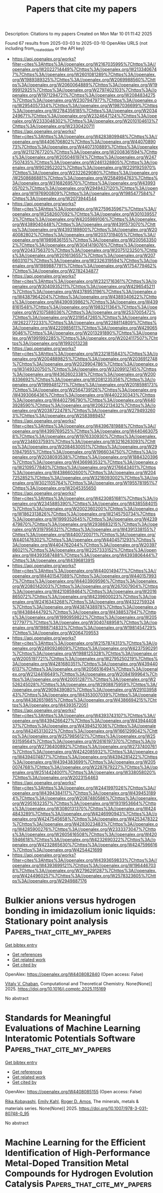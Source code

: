 #+TITLE: Papers that cite my papers
Description: Citations to my papers
Created on Mon Mar 10 01:11:42 2025

Found 67 results from 2025-03-03 to 2025-03-10
OpenAlex URLS (not including from_created_date or the API key)
- [[https://api.openalex.org/works?filter=cites%3Ahttps%3A//openalex.org/W2167035995%7Chttps%3A//openalex.org/W2022714449%7Chttps%3A//openalex.org/W2133406747%7Chttps%3A//openalex.org/W2601081289%7Chttps%3A//openalex.org/W1989389325%7Chttps%3A//openalex.org/W2069988560%7Chttps%3A//openalex.org/W2060064889%7Chttps%3A//openalex.org/W1999912925%7Chttps%3A//openalex.org/W2797402103%7Chttps%3A//openalex.org/W1971294721%7Chttps%3A//openalex.org/W2084834275%7Chttps%3A//openalex.org/W2307947977%7Chttps%3A//openalex.org/W2954057334%7Chttps%3A//openalex.org/W1987036699%7Chttps%3A//openalex.org/W2784356185%7Chttps%3A//openalex.org/W2034249671%7Chttps%3A//openalex.org/W2324647124%7Chttps%3A//openalex.org/W2333048302%7Chttps%3A//openalex.org/W2010104613%7Chttps%3A//openalex.org/W2330420711]]
- [[https://api.openalex.org/works?filter=cites%3Ahttps%3A//openalex.org/W4283809948%7Chttps%3A//openalex.org/W4406706802%7Chttps%3A//openalex.org/W4407089073%7Chttps%3A//openalex.org/W4407310889%7Chttps%3A//openalex.org/W2112767720%7Chttps%3A//openalex.org/W2008361594%7Chttps%3A//openalex.org/W2050461974%7Chttps%3A//openalex.org/W2477507435%7Chttps%3A//openalex.org/W2461328805%7Chttps%3A//openalex.org/W902952202%7Chttps%3A//openalex.org/W2291925970%7Chttps%3A//openalex.org/W2322629080%7Chttps%3A//openalex.org/W2508686881%7Chttps%3A//openalex.org/W2584994763%7Chttps%3A//openalex.org/W3168269570%7Chttps%3A//openalex.org/W4399305702%7Chttps%3A//openalex.org/W2949437120%7Chttps%3A//openalex.org/W1976900809%7Chttps%3A//openalex.org/W1985477584%7Chttps%3A//openalex.org/W2073944544]]
- [[https://api.openalex.org/works?filter=cites%3Ahttps%3A//openalex.org/W2759635967%7Chttps%3A//openalex.org/W2582607092%7Chttps%3A//openalex.org/W3010395573%7Chttps%3A//openalex.org/W4205989106%7Chttps%3A//openalex.org/W4389040448%7Chttps%3A//openalex.org/W4391573070%7Chttps%3A//openalex.org/W4393189800%7Chttps%3A//openalex.org/W2040082802%7Chttps%3A//openalex.org/W2037319405%7Chttps%3A//openalex.org/W1989836155%7Chttps%3A//openalex.org/W2005633502%7Chttps%3A//openalex.org/W3041419076%7Chttps%3A//openalex.org/W2043756370%7Chttps%3A//openalex.org/W2075123250%7Chttps%3A//openalex.org/W2016136557%7Chttps%3A//openalex.org/W2076603107%7Chttps%3A//openalex.org/W2326319594%7Chttps%3A//openalex.org/W1989887791%7Chttps%3A//openalex.org/W1754779462%7Chttps%3A//openalex.org/W2782434877]]
- [[https://api.openalex.org/works?filter=cites%3Ahttps%3A//openalex.org/W2321716361%7Chttps%3A//openalex.org/W3040935211%7Chttps%3A//openalex.org/W4296545211%7Chttps%3A//openalex.org/W4378953196%7Chttps%3A//openalex.org/W4387964204%7Chttps%3A//openalex.org/W4389340622%7Chttps%3A//openalex.org/W4390939862%7Chttps%3A//openalex.org/W4398161548%7Chttps%3A//openalex.org/W1983211364%7Chttps%3A//openalex.org/W2107588036%7Chttps%3A//openalex.org/W2537005472%7Chttps%3A//openalex.org/W2319547265%7Chttps%3A//openalex.org/W2622772233%7Chttps%3A//openalex.org/W2288114809%7Chttps%3A//openalex.org/W4220985611%7Chttps%3A//openalex.org/W4290659046%7Chttps%3A//openalex.org/W2013291890%7Chttps%3A//openalex.org/W1991992285%7Chttps%3A//openalex.org/W2024117507%7Chttps%3A//openalex.org/W1992013238]]
- [[https://api.openalex.org/works?filter=cites%3Ahttps%3A//openalex.org/W2321815843%7Chttps%3A//openalex.org/W2004889825%7Chttps%3A//openalex.org/W2036912748%7Chttps%3A//openalex.org/W2029904786%7Chttps%3A//openalex.org/W3149320750%7Chttps%3A//openalex.org/W3209912745%7Chttps%3A//openalex.org/W4362602338%7Chttps%3A//openalex.org/W2008336692%7Chttps%3A//openalex.org/W2081235356%7Chttps%3A//openalex.org/W1999481271%7Chttps%3A//openalex.org/W2018598173%7Chttps%3A//openalex.org/W2564739126%7Chttps%3A//openalex.org/W4393066436%7Chttps%3A//openalex.org/W4402230343%7Chttps%3A//openalex.org/W4402796790%7Chttps%3A//openalex.org/W4403928590%7Chttps%3A//openalex.org/W2062213432%7Chttps%3A//openalex.org/W2038722478%7Chttps%3A//openalex.org/W2794932603%7Chttps%3A//openalex.org/W2583989457]]
- [[https://api.openalex.org/works?filter=cites%3Ahttps%3A//openalex.org/W4396781988%7Chttps%3A//openalex.org/W4399769525%7Chttps%3A//openalex.org/W4404630758%7Chttps%3A//openalex.org/W1976330930%7Chttps%3A//openalex.org/W2346037593%7Chttps%3A//openalex.org/W3216263093%7Chttps%3A//openalex.org/W2084630051%7Chttps%3A//openalex.org/W2951947955%7Chttps%3A//openalex.org/W1966034750%7Chttps%3A//openalex.org/W2038093538%7Chttps%3A//openalex.org/W1884320396%7Chttps%3A//openalex.org/W4366983532%7Chttps%3A//openalex.org/W2109577840%7Chttps%3A//openalex.org/W2176643401%7Chttps%3A//openalex.org/W4386602600%7Chttps%3A//openalex.org/W2047252852%7Chttps%3A//openalex.org/W3216093002%7Chttps%3A//openalex.org/W3021105764%7Chttps%3A//openalex.org/W1955781951%7Chttps%3A//openalex.org/W2045355650]]
- [[https://api.openalex.org/works?filter=cites%3Ahttps%3A//openalex.org/W4230851681%7Chttps%3A//openalex.org/W2345885390%7Chttps%3A//openalex.org/W4385584015%7Chttps%3A//openalex.org/W2002360200%7Chttps%3A//openalex.org/W1862313826%7Chttps%3A//openalex.org/W2145750734%7Chttps%3A//openalex.org/W1999352645%7Chttps%3A//openalex.org/W4239479870%7Chttps%3A//openalex.org/W2938683215%7Chttps%3A//openalex.org/W3197956321%7Chttps%3A//openalex.org/W4391338155%7Chttps%3A//openalex.org/W4400720071%7Chttps%3A//openalex.org/W4401476302%7Chttps%3A//openalex.org/W4404571293%7Chttps%3A//openalex.org/W4404762044%7Chttps%3A//openalex.org/W2039786021%7Chttps%3A//openalex.org/W2257333152%7Chttps%3A//openalex.org/W4393587488%7Chttps%3A//openalex.org/W4393806444%7Chttps%3A//openalex.org/W4396813915]]
- [[https://api.openalex.org/works?filter=cites%3Ahttps%3A//openalex.org/W4400149477%7Chttps%3A//openalex.org/W4401547089%7Chttps%3A//openalex.org/W4401579937%7Chttps%3A//openalex.org/W4403909596%7Chttps%3A//openalex.org/W2080142003%7Chttps%3A//openalex.org/W267007904%7Chttps%3A//openalex.org/W4210859464%7Chttps%3A//openalex.org/W2016865072%7Chttps%3A//openalex.org/W4239600023%7Chttps%3A//openalex.org/W2416343268%7Chttps%3A//openalex.org/W4322759324%7Chttps%3A//openalex.org/W4387438978%7Chttps%3A//openalex.org/W4388444792%7Chttps%3A//openalex.org/W4388537947%7Chttps%3A//openalex.org/W1990959822%7Chttps%3A//openalex.org/W2051277977%7Chttps%3A//openalex.org/W3040748958%7Chttps%3A//openalex.org/W1988714833%7Chttps%3A//openalex.org/W1981454729%7Chttps%3A//openalex.org/W2064709553]]
- [[https://api.openalex.org/works?filter=cites%3Ahttps%3A//openalex.org/W2157874313%7Chttps%3A//openalex.org/W2490924609%7Chttps%3A//openalex.org/W4237590291%7Chttps%3A//openalex.org/W1988125328%7Chttps%3A//openalex.org/W2005197721%7Chttps%3A//openalex.org/W2795250219%7Chttps%3A//openalex.org/W4281680351%7Chttps%3A//openalex.org/W4394406137%7Chttps%3A//openalex.org/W2056516494%7Chttps%3A//openalex.org/W2124416649%7Chttps%3A//openalex.org/W2084199964%7Chttps%3A//openalex.org/W4200512871%7Chttps%3A//openalex.org/W2526245028%7Chttps%3A//openalex.org/W2908875959%7Chttps%3A//openalex.org/W2909439080%7Chttps%3A//openalex.org/W2910395843%7Chttps%3A//openalex.org/W4353007039%7Chttps%3A//openalex.org/W4382651985%7Chttps%3A//openalex.org/W4386694215%7Chttps%3A//openalex.org/W4393572051]]
- [[https://api.openalex.org/works?filter=cites%3Ahttps%3A//openalex.org/W4393743107%7Chttps%3A//openalex.org/W4394266427%7Chttps%3A//openalex.org/W4394440837%7Chttps%3A//openalex.org/W4394521036%7Chttps%3A//openalex.org/W4245313022%7Chttps%3A//openalex.org/W1661299042%7Chttps%3A//openalex.org/W2579856121%7Chttps%3A//openalex.org/W2593159564%7Chttps%3A//openalex.org/W2616197370%7Chttps%3A//openalex.org/W2736400892%7Chttps%3A//openalex.org/W2737400761%7Chttps%3A//openalex.org/W4242085932%7Chttps%3A//openalex.org/W4394074877%7Chttps%3A//openalex.org/W4394281422%7Chttps%3A//openalex.org/W4394383699%7Chttps%3A//openalex.org/W2050074768%7Chttps%3A//openalex.org/W2287679227%7Chttps%3A//openalex.org/W2514424001%7Chttps%3A//openalex.org/W338058020%7Chttps%3A//openalex.org/W2023154463]]
- [[https://api.openalex.org/works?filter=cites%3Ahttps%3A//openalex.org/W2441997026%7Chttps%3A//openalex.org/W4394384117%7Chttps%3A//openalex.org/W4394531894%7Chttps%3A//openalex.org/W2087480586%7Chttps%3A//openalex.org/W2951632357%7Chttps%3A//openalex.org/W1931953664%7Chttps%3A//openalex.org/W3080131370%7Chttps%3A//openalex.org/W4244843289%7Chttps%3A//openalex.org/W4246990943%7Chttps%3A//openalex.org/W4247545658%7Chttps%3A//openalex.org/W4253478322%7Chttps%3A//openalex.org/W4283023483%7Chttps%3A//openalex.org/W4285900276%7Chttps%3A//openalex.org/W2333373047%7Chttps%3A//openalex.org/W2605616508%7Chttps%3A//openalex.org/W4205946618%7Chttps%3A//openalex.org/W4232690322%7Chttps%3A//openalex.org/W4232865630%7Chttps%3A//openalex.org/W4247596616%7Chttps%3A//openalex.org/W4254421699]]
- [[https://api.openalex.org/works?filter=cites%3Ahttps%3A//openalex.org/W4393659833%7Chttps%3A//openalex.org/W4393699121%7Chttps%3A//openalex.org/W1964467038%7Chttps%3A//openalex.org/W2796291287%7Chttps%3A//openalex.org/W4244960257%7Chttps%3A//openalex.org/W2578323605%7Chttps%3A//openalex.org/W2949887176]]

* Bulkier anions versus hydrogen bonding in imidazolium ionic liquids: Stationary point analysis  :Papers_that_cite_my_papers:
:PROPERTIES:
:UUID: https://openalex.org/W4408082840
:TOPICS: Ionic liquids properties and applications, Crystallography and molecular interactions, Inorganic and Organometallic Chemistry
:PUBLICATION_DATE: 2025-03-01
:END:    
    
[[elisp:(doi-add-bibtex-entry "https://doi.org/10.1016/j.comptc.2025.115169")][Get bibtex entry]] 

- [[elisp:(progn (xref--push-markers (current-buffer) (point)) (oa--referenced-works "https://openalex.org/W4408082840"))][Get references]]
- [[elisp:(progn (xref--push-markers (current-buffer) (point)) (oa--related-works "https://openalex.org/W4408082840"))][Get related work]]
- [[elisp:(progn (xref--push-markers (current-buffer) (point)) (oa--cited-by-works "https://openalex.org/W4408082840"))][Get cited by]]

OpenAlex: https://openalex.org/W4408082840 (Open access: False)
    
[[https://openalex.org/A5049029786][Vitaly V. Chaban]], Computational and Theoretical Chemistry. None(None)] 2025. https://doi.org/10.1016/j.comptc.2025.115169 
     
No abstract    

    

* Standards for Meaningful Evaluations of Machine Learning Interatomic Potentials Software  :Papers_that_cite_my_papers:
:PROPERTIES:
:UUID: https://openalex.org/W4408085155
:TOPICS: Machine Learning in Materials Science, Computational Drug Discovery Methods
:PUBLICATION_DATE: 2025-01-01
:END:    
    
[[elisp:(doi-add-bibtex-entry "https://doi.org/10.1007/978-3-031-80748-0_95")][Get bibtex entry]] 

- [[elisp:(progn (xref--push-markers (current-buffer) (point)) (oa--referenced-works "https://openalex.org/W4408085155"))][Get references]]
- [[elisp:(progn (xref--push-markers (current-buffer) (point)) (oa--related-works "https://openalex.org/W4408085155"))][Get related work]]
- [[elisp:(progn (xref--push-markers (current-buffer) (point)) (oa--cited-by-works "https://openalex.org/W4408085155"))][Get cited by]]

OpenAlex: https://openalex.org/W4408085155 (Open access: False)
    
[[https://openalex.org/A5036058579][Rika Kobayashi]], [[https://openalex.org/A5116475596][Emily Kahl]], [[https://openalex.org/A5021556977][Roger D. Amos]], The minerals, metals & materials series. None(None)] 2025. https://doi.org/10.1007/978-3-031-80748-0_95 
     
No abstract    

    

* Machine Learning for the Efficient Identification of High-Performance Metal-Doped Transition Metal Compounds for Hydrogen Evolution Catalysis  :Papers_that_cite_my_papers:
:PROPERTIES:
:UUID: https://openalex.org/W4408085228
:TOPICS: Machine Learning in Materials Science, Electrocatalysts for Energy Conversion, Fuel Cells and Related Materials
:PUBLICATION_DATE: 2025-01-01
:END:    
    
[[elisp:(doi-add-bibtex-entry "https://doi.org/10.1007/978-3-031-80748-0_62")][Get bibtex entry]] 

- [[elisp:(progn (xref--push-markers (current-buffer) (point)) (oa--referenced-works "https://openalex.org/W4408085228"))][Get references]]
- [[elisp:(progn (xref--push-markers (current-buffer) (point)) (oa--related-works "https://openalex.org/W4408085228"))][Get related work]]
- [[elisp:(progn (xref--push-markers (current-buffer) (point)) (oa--cited-by-works "https://openalex.org/W4408085228"))][Get cited by]]

OpenAlex: https://openalex.org/W4408085228 (Open access: False)
    
[[https://openalex.org/A5101357503][Xue Lu]], [[https://openalex.org/A5078435931][Jie Dang]], The minerals, metals & materials series. None(None)] 2025. https://doi.org/10.1007/978-3-031-80748-0_62 
     
No abstract    

    

* Integration of interface engineering and La doping to boost two-electron oxygen reduction to hydrogen peroxide over La2Sn2O7@La-doped ZnSnO3 heterostructures  :Papers_that_cite_my_papers:
:PROPERTIES:
:UUID: https://openalex.org/W4408087501
:TOPICS: Electronic and Structural Properties of Oxides, Catalytic Processes in Materials Science, Electrocatalysts for Energy Conversion
:PUBLICATION_DATE: 2025-03-03
:END:    
    
[[elisp:(doi-add-bibtex-entry "https://doi.org/10.1007/s12598-024-03224-4")][Get bibtex entry]] 

- [[elisp:(progn (xref--push-markers (current-buffer) (point)) (oa--referenced-works "https://openalex.org/W4408087501"))][Get references]]
- [[elisp:(progn (xref--push-markers (current-buffer) (point)) (oa--related-works "https://openalex.org/W4408087501"))][Get related work]]
- [[elisp:(progn (xref--push-markers (current-buffer) (point)) (oa--cited-by-works "https://openalex.org/W4408087501"))][Get cited by]]

OpenAlex: https://openalex.org/W4408087501 (Open access: False)
    
[[https://openalex.org/A5060009389][Yanyan Sun]], [[https://openalex.org/A5100377518][Kun Li]], [[https://openalex.org/A5100610241][Muhammad Arif]], [[https://openalex.org/A5039382465][Lei Han]], [[https://openalex.org/A5080029384][Amjad Nisar]], [[https://openalex.org/A5076636884][Ting Zhu]], Rare Metals. None(None)] 2025. https://doi.org/10.1007/s12598-024-03224-4 
     
No abstract    

    

* Silver-Doped Porous Copper Catalysts for Efficient Resource Utilization of CO-Containing Flue Gases  :Papers_that_cite_my_papers:
:PROPERTIES:
:UUID: https://openalex.org/W4408092996
:TOPICS: CO2 Reduction Techniques and Catalysts, Catalytic Processes in Materials Science, Catalysts for Methane Reforming
:PUBLICATION_DATE: 2025-03-03
:END:    
    
[[elisp:(doi-add-bibtex-entry "https://doi.org/10.1021/acsenvironau.4c00121")][Get bibtex entry]] 

- [[elisp:(progn (xref--push-markers (current-buffer) (point)) (oa--referenced-works "https://openalex.org/W4408092996"))][Get references]]
- [[elisp:(progn (xref--push-markers (current-buffer) (point)) (oa--related-works "https://openalex.org/W4408092996"))][Get related work]]
- [[elisp:(progn (xref--push-markers (current-buffer) (point)) (oa--cited-by-works "https://openalex.org/W4408092996"))][Get cited by]]

OpenAlex: https://openalex.org/W4408092996 (Open access: True)
    
[[https://openalex.org/A5085551369][Zhengkai Zhuang]], [[https://openalex.org/A5102889910][Guangtao Wang]], [[https://openalex.org/A5018812630][Wen Zhao]], [[https://openalex.org/A5062391021][Ruixin Yang]], [[https://openalex.org/A5075426407][Yilin Zhou]], [[https://openalex.org/A5048251870][Wenlei Zhu]], ACS Environmental Au. None(None)] 2025. https://doi.org/10.1021/acsenvironau.4c00121  ([[https://pubs.acs.org/doi/pdf/10.1021/acsenvironau.4c00121?ref=article_openPDF][pdf]])
     
No abstract    

    

* N, S Coordination in Co Single Atom Catalyst Promoting Co2rr Towards Hcooh at Negative Potentials  :Papers_that_cite_my_papers:
:PROPERTIES:
:UUID: https://openalex.org/W4408093060
:TOPICS: CO2 Reduction Techniques and Catalysts, Electrocatalysts for Energy Conversion, Advanced battery technologies research
:PUBLICATION_DATE: 2025-01-01
:END:    
    
[[elisp:(doi-add-bibtex-entry "https://doi.org/10.2139/ssrn.5163414")][Get bibtex entry]] 

- [[elisp:(progn (xref--push-markers (current-buffer) (point)) (oa--referenced-works "https://openalex.org/W4408093060"))][Get references]]
- [[elisp:(progn (xref--push-markers (current-buffer) (point)) (oa--related-works "https://openalex.org/W4408093060"))][Get related work]]
- [[elisp:(progn (xref--push-markers (current-buffer) (point)) (oa--cited-by-works "https://openalex.org/W4408093060"))][Get cited by]]

OpenAlex: https://openalex.org/W4408093060 (Open access: False)
    
[[https://openalex.org/A5072330706][H. L. Zhang]], [[https://openalex.org/A5007878936][Maohuai Wang]], [[https://openalex.org/A5014503942][Shoufu Cao]], [[https://openalex.org/A5041959505][Zengxuan Chen]], [[https://openalex.org/A5100406634][Siyuan Liu]], [[https://openalex.org/A5004442124][Hongyu Chen]], [[https://openalex.org/A5051449133][Yi-tong Yin]], [[https://openalex.org/A5018126356][Zhongyuan Yue]], [[https://openalex.org/A5089589844][Shuxian Wei]], [[https://openalex.org/A5086671763][Zhaojie Wang]], [[https://openalex.org/A5106524879][Xiaoqing Lu]], No host. None(None)] 2025. https://doi.org/10.2139/ssrn.5163414 
     
No abstract    

    

* Molecular Catalysis for H2o2 Reduction Using Cu(Ii) Complexes with Nitrogen Donor Tetradentate Ligands  :Papers_that_cite_my_papers:
:PROPERTIES:
:UUID: https://openalex.org/W4408097789
:TOPICS: CO2 Reduction Techniques and Catalysts, Electrocatalysts for Energy Conversion, Catalytic Processes in Materials Science
:PUBLICATION_DATE: 2025-01-01
:END:    
    
[[elisp:(doi-add-bibtex-entry "https://doi.org/10.2139/ssrn.5163265")][Get bibtex entry]] 

- [[elisp:(progn (xref--push-markers (current-buffer) (point)) (oa--referenced-works "https://openalex.org/W4408097789"))][Get references]]
- [[elisp:(progn (xref--push-markers (current-buffer) (point)) (oa--related-works "https://openalex.org/W4408097789"))][Get related work]]
- [[elisp:(progn (xref--push-markers (current-buffer) (point)) (oa--cited-by-works "https://openalex.org/W4408097789"))][Get cited by]]

OpenAlex: https://openalex.org/W4408097789 (Open access: False)
    
[[https://openalex.org/A5008972957][Janet Ocampo-Hernández]], [[https://openalex.org/A5047146552][Ángel Mendoza]], [[https://openalex.org/A5012681200][Gilberto Rocha‐Ortiz]], [[https://openalex.org/A5052377743][Juan Pablo F. Rebolledo‐Chávez]], [[https://openalex.org/A5040836016][Lillian G. Ramírez‐Palma]], [[https://openalex.org/A5015384659][Fernando Cortés‐Guzmán]], [[https://openalex.org/A5086926672][Marisela Cruz-Ramírez]], [[https://openalex.org/A5034038247][Luis Ortiz‐Frade]], No host. None(None)] 2025. https://doi.org/10.2139/ssrn.5163265 
     
No abstract    

    

* Crystal Structure Prediction Meets Artificial Intelligence  :Papers_that_cite_my_papers:
:PROPERTIES:
:UUID: https://openalex.org/W4408098824
:TOPICS: Machine Learning in Materials Science, X-ray Diffraction in Crystallography, Computational Drug Discovery Methods
:PUBLICATION_DATE: 2025-03-03
:END:    
    
[[elisp:(doi-add-bibtex-entry "https://doi.org/10.1021/acs.jpclett.4c03727")][Get bibtex entry]] 

- [[elisp:(progn (xref--push-markers (current-buffer) (point)) (oa--referenced-works "https://openalex.org/W4408098824"))][Get references]]
- [[elisp:(progn (xref--push-markers (current-buffer) (point)) (oa--related-works "https://openalex.org/W4408098824"))][Get related work]]
- [[elisp:(progn (xref--push-markers (current-buffer) (point)) (oa--cited-by-works "https://openalex.org/W4408098824"))][Get cited by]]

OpenAlex: https://openalex.org/W4408098824 (Open access: False)
    
[[https://openalex.org/A5101910401][Zian Chen]], [[https://openalex.org/A5083527846][Zijun Meng]], [[https://openalex.org/A5040062050][Tao He]], [[https://openalex.org/A5100329104][Haichao Li]], [[https://openalex.org/A5102845475][Jian Cao]], [[https://openalex.org/A5065252882][Lina Xu]], [[https://openalex.org/A5027584942][Hong‐Ping Xiao]], [[https://openalex.org/A5079124787][Yueyu Zhang]], [[https://openalex.org/A5082303358][Xiao He]], [[https://openalex.org/A5050913542][Guoyong Fang]], The Journal of Physical Chemistry Letters. None(None)] 2025. https://doi.org/10.1021/acs.jpclett.4c03727 
     
No abstract    

    

* Ligand-to-Metal Charge Transfer Controls the Photophysical Properties and HER Activity of Ag13 Nanoclusters Depends on the Hydrogen Adsorption Energy  :Papers_that_cite_my_papers:
:PROPERTIES:
:UUID: https://openalex.org/W4408099309
:TOPICS: Nanocluster Synthesis and Applications, Gold and Silver Nanoparticles Synthesis and Applications, Advanced Nanomaterials in Catalysis
:PUBLICATION_DATE: 2025-03-03
:END:    
    
[[elisp:(doi-add-bibtex-entry "https://doi.org/10.1021/acs.jpclett.5c00101")][Get bibtex entry]] 

- [[elisp:(progn (xref--push-markers (current-buffer) (point)) (oa--referenced-works "https://openalex.org/W4408099309"))][Get references]]
- [[elisp:(progn (xref--push-markers (current-buffer) (point)) (oa--related-works "https://openalex.org/W4408099309"))][Get related work]]
- [[elisp:(progn (xref--push-markers (current-buffer) (point)) (oa--cited-by-works "https://openalex.org/W4408099309"))][Get cited by]]

OpenAlex: https://openalex.org/W4408099309 (Open access: False)
    
[[https://openalex.org/A5044455903][Aarti Devi]], [[https://openalex.org/A5047527120][Harshita Seksaria]], [[https://openalex.org/A5102575886][Rashi]], [[https://openalex.org/A5062232295][Abir De Sarkar]], [[https://openalex.org/A5007549985][Amitava Patra]], The Journal of Physical Chemistry Letters. None(None)] 2025. https://doi.org/10.1021/acs.jpclett.5c00101 
     
No abstract    

    

* Effect of water impurities on promoted and unpromoted cobalt-catalysts during the ammonia decomposition reaction  :Papers_that_cite_my_papers:
:PROPERTIES:
:UUID: https://openalex.org/W4408103035
:TOPICS: Ammonia Synthesis and Nitrogen Reduction, Catalytic Processes in Materials Science, Hydrogen Storage and Materials
:PUBLICATION_DATE: 2025-03-01
:END:    
    
[[elisp:(doi-add-bibtex-entry "https://doi.org/10.1016/j.jcat.2025.116054")][Get bibtex entry]] 

- [[elisp:(progn (xref--push-markers (current-buffer) (point)) (oa--referenced-works "https://openalex.org/W4408103035"))][Get references]]
- [[elisp:(progn (xref--push-markers (current-buffer) (point)) (oa--related-works "https://openalex.org/W4408103035"))][Get related work]]
- [[elisp:(progn (xref--push-markers (current-buffer) (point)) (oa--cited-by-works "https://openalex.org/W4408103035"))][Get cited by]]

OpenAlex: https://openalex.org/W4408103035 (Open access: False)
    
[[https://openalex.org/A5091956320][Zahra Almisbaa]], [[https://openalex.org/A5025258970][Philippe Sautet]], Journal of Catalysis. None(None)] 2025. https://doi.org/10.1016/j.jcat.2025.116054 
     
No abstract    

    

* Bridging Outer- and Inner-Sphere Electrosynthesis from Biomass-Derived Furfural Using Single Atom Catalysts  :Papers_that_cite_my_papers:
:PROPERTIES:
:UUID: https://openalex.org/W4408105894
:TOPICS: Electrocatalysts for Energy Conversion, CO2 Reduction Techniques and Catalysts, Ammonia Synthesis and Nitrogen Reduction
:PUBLICATION_DATE: 2025-03-03
:END:    
    
[[elisp:(doi-add-bibtex-entry "https://doi.org/10.1021/acs.jpcc.5c00468")][Get bibtex entry]] 

- [[elisp:(progn (xref--push-markers (current-buffer) (point)) (oa--referenced-works "https://openalex.org/W4408105894"))][Get references]]
- [[elisp:(progn (xref--push-markers (current-buffer) (point)) (oa--related-works "https://openalex.org/W4408105894"))][Get related work]]
- [[elisp:(progn (xref--push-markers (current-buffer) (point)) (oa--cited-by-works "https://openalex.org/W4408105894"))][Get cited by]]

OpenAlex: https://openalex.org/W4408105894 (Open access: False)
    
[[https://openalex.org/A5025480353][Sihang Liu]], [[https://openalex.org/A5022226323][Zamaan Mukadam]], [[https://openalex.org/A5003894169][Angus Pedersen]], [[https://openalex.org/A5082815896][Jesús Barrio]], [[https://openalex.org/A5089136083][J.V. Parker]], [[https://openalex.org/A5037541375][Helen E.J. Tyrrell]], [[https://openalex.org/A5080752278][Sarah J. Haigh]], [[https://openalex.org/A5075732110][Maria‐Magdalena Titirici]], [[https://openalex.org/A5039064548][Ifan E. L. Stephens]], [[https://openalex.org/A5007416206][Georg Kastlunger]], The Journal of Physical Chemistry C. None(None)] 2025. https://doi.org/10.1021/acs.jpcc.5c00468 
     
No abstract    

    

* Nickel–Antimony Electrocatalyst for Durable Acidic Hydrogen Evolution Reaction in Proton Exchange Membrane Electrolyzers  :Papers_that_cite_my_papers:
:PROPERTIES:
:UUID: https://openalex.org/W4408106746
:TOPICS: Electrocatalysts for Energy Conversion, Fuel Cells and Related Materials, Hybrid Renewable Energy Systems
:PUBLICATION_DATE: 2025-03-03
:END:    
    
[[elisp:(doi-add-bibtex-entry "https://doi.org/10.1021/acsenergylett.5c00233")][Get bibtex entry]] 

- [[elisp:(progn (xref--push-markers (current-buffer) (point)) (oa--referenced-works "https://openalex.org/W4408106746"))][Get references]]
- [[elisp:(progn (xref--push-markers (current-buffer) (point)) (oa--related-works "https://openalex.org/W4408106746"))][Get related work]]
- [[elisp:(progn (xref--push-markers (current-buffer) (point)) (oa--cited-by-works "https://openalex.org/W4408106746"))][Get cited by]]

OpenAlex: https://openalex.org/W4408106746 (Open access: False)
    
[[https://openalex.org/A5113147900][Cheng Cai]], [[https://openalex.org/A5047954519][Husileng Lee]], [[https://openalex.org/A5101095554][Weili Shi]], [[https://openalex.org/A5055091695][Y.H. Liu]], [[https://openalex.org/A5058707346][Biaobiao Zhang]], [[https://openalex.org/A5026292768][Licheng Sun]], [[https://openalex.org/A5100453714][Tao Wang]], ACS Energy Letters. None(None)] 2025. https://doi.org/10.1021/acsenergylett.5c00233 
     
No abstract    

    

* Enhanced Alkaline Water Electrolysis by the Rational Decoration of RuOx with the In Situ-Grown CoFe Nanolayer  :Papers_that_cite_my_papers:
:PROPERTIES:
:UUID: https://openalex.org/W4408113042
:TOPICS: Electrocatalysts for Energy Conversion, Advanced battery technologies research, Fuel Cells and Related Materials
:PUBLICATION_DATE: 2025-03-03
:END:    
    
[[elisp:(doi-add-bibtex-entry "https://doi.org/10.1021/acsnano.4c16691")][Get bibtex entry]] 

- [[elisp:(progn (xref--push-markers (current-buffer) (point)) (oa--referenced-works "https://openalex.org/W4408113042"))][Get references]]
- [[elisp:(progn (xref--push-markers (current-buffer) (point)) (oa--related-works "https://openalex.org/W4408113042"))][Get related work]]
- [[elisp:(progn (xref--push-markers (current-buffer) (point)) (oa--cited-by-works "https://openalex.org/W4408113042"))][Get cited by]]

OpenAlex: https://openalex.org/W4408113042 (Open access: False)
    
[[https://openalex.org/A5100452172][Sang‐Woo Kim]], [[https://openalex.org/A5088473226][Jeongah Lee]], [[https://openalex.org/A5111544646][Yong Beom Kim]], [[https://openalex.org/A5017615431][DongHwan Oh]], [[https://openalex.org/A5111135744][Jun Kyu Kim]], [[https://openalex.org/A5088818138][Bonjae Koo]], [[https://openalex.org/A5004175293][Hyunseung Kim]], [[https://openalex.org/A5113184253][Gi hong Jung]], [[https://openalex.org/A5031401877][MinJoong Kim]], [[https://openalex.org/A5084913556][Gisu Doo]], [[https://openalex.org/A5011018618][Jongsu Seo]], [[https://openalex.org/A5111599626][Tae Jin Lim]], [[https://openalex.org/A5018840226][Kyeounghak Kim]], [[https://openalex.org/A5033014275][Jeong Woo Han]], [[https://openalex.org/A5004246695][WooChul Jung]], ACS Nano. None(None)] 2025. https://doi.org/10.1021/acsnano.4c16691 
     
Rational engineering of the surfaces of heterogeneous catalysts (especially the surfaces of supported metals) can endow intriguing catalytic functionalities for electrochemical reactions. However, it often requires complicated steps, and even if it does not, breaking the trade-off between activity and stability is quite challenging. Herein, we present a strategy for reconstructing supported catalysts via in situ growth of metallic nanolayers from the perovskite oxide support. When Ru-coated LaFe0.9Co0.1O3 is thermally reduced, the CoFe nanoalloy spontaneously migrates onto the Ru and greatly increases the physicochemical stability of Ru in alkaline water electrolysis. Benefiting from an 81% reduction in Ru dissolution after decoration, it operates for over 200 h without noticeable degradation. Furthermore, the underlying Ru modifies the electronic structure and surface adsorption properties of the CoFe overlayer toward reaction intermediates, synergistically catalyzing both the oxygen evolution reaction and the hydrogen evolution reaction. Specifically, the mass activity of the oxygen evolution reaction is 64.1 times greater than that of commercial RuO2. Our work highlights a way to protect inherently unstable Ru from dissolution while allowing it to influence surface kinetics from the subsurface sites in heterogeneous catalysts.    

    

* Scrutinization of late first-row transition metals decorated octagonal boron (B8) ring complexes as single-atom catalysts for green hydrogen and oxygen production  :Papers_that_cite_my_papers:
:PROPERTIES:
:UUID: https://openalex.org/W4408117028
:TOPICS: Electrocatalysts for Energy Conversion, Advanced battery technologies research, Advanced Photocatalysis Techniques
:PUBLICATION_DATE: 2025-01-01
:END:    
    
[[elisp:(doi-add-bibtex-entry "https://doi.org/10.1039/d4ra07274j")][Get bibtex entry]] 

- [[elisp:(progn (xref--push-markers (current-buffer) (point)) (oa--referenced-works "https://openalex.org/W4408117028"))][Get references]]
- [[elisp:(progn (xref--push-markers (current-buffer) (point)) (oa--related-works "https://openalex.org/W4408117028"))][Get related work]]
- [[elisp:(progn (xref--push-markers (current-buffer) (point)) (oa--cited-by-works "https://openalex.org/W4408117028"))][Get cited by]]

OpenAlex: https://openalex.org/W4408117028 (Open access: True)
    
[[https://openalex.org/A5055543381][Naveen Kosar]], [[https://openalex.org/A5100779602][Tariq Mahmood]], [[https://openalex.org/A5043998488][Muhammad Arshad]], [[https://openalex.org/A5100648661][Muhammad Imran]], [[https://openalex.org/A5078565222][Utkirjon Holikulov]], RSC Advances. 15(9)] 2025. https://doi.org/10.1039/d4ra07274j 
     
DFT-driven design of late TM@B8 for enhanced SACs in HER.    

    

* Advanced transition metal phosphide–based materials for hydrogen evolution reactions: a comprehensive review  :Papers_that_cite_my_papers:
:PROPERTIES:
:UUID: https://openalex.org/W4408118259
:TOPICS: Electrocatalysts for Energy Conversion, MXene and MAX Phase Materials, Catalysis and Hydrodesulfurization Studies
:PUBLICATION_DATE: 2025-03-03
:END:    
    
[[elisp:(doi-add-bibtex-entry "https://doi.org/10.1007/s11581-025-06166-8")][Get bibtex entry]] 

- [[elisp:(progn (xref--push-markers (current-buffer) (point)) (oa--referenced-works "https://openalex.org/W4408118259"))][Get references]]
- [[elisp:(progn (xref--push-markers (current-buffer) (point)) (oa--related-works "https://openalex.org/W4408118259"))][Get related work]]
- [[elisp:(progn (xref--push-markers (current-buffer) (point)) (oa--cited-by-works "https://openalex.org/W4408118259"))][Get cited by]]

OpenAlex: https://openalex.org/W4408118259 (Open access: False)
    
[[https://openalex.org/A5009493865][Bheema Divya]], [[https://openalex.org/A5081514703][Manjunatha Kumara K S]], [[https://openalex.org/A5110863902][Sunilkumar P Sunilkumar P]], [[https://openalex.org/A5055887677][Srinivasa Budagumpi]], [[https://openalex.org/A5113251234][Sumanjali Kota]], [[https://openalex.org/A5044687882][M. B. Madhusudana Reddy]], [[https://openalex.org/A5026050736][D. H. Nagaraju]], Ionics. None(None)] 2025. https://doi.org/10.1007/s11581-025-06166-8 
     
No abstract    

    

* Single-atom M/GDY catalysts for electrochemical ethylene conversion via tandem water oxidation  :Papers_that_cite_my_papers:
:PROPERTIES:
:UUID: https://openalex.org/W4408122811
:TOPICS: Electrocatalysts for Energy Conversion, Catalytic Processes in Materials Science, Ammonia Synthesis and Nitrogen Reduction
:PUBLICATION_DATE: 2025-03-01
:END:    
    
[[elisp:(doi-add-bibtex-entry "https://doi.org/10.1016/j.apsusc.2025.162865")][Get bibtex entry]] 

- [[elisp:(progn (xref--push-markers (current-buffer) (point)) (oa--referenced-works "https://openalex.org/W4408122811"))][Get references]]
- [[elisp:(progn (xref--push-markers (current-buffer) (point)) (oa--related-works "https://openalex.org/W4408122811"))][Get related work]]
- [[elisp:(progn (xref--push-markers (current-buffer) (point)) (oa--cited-by-works "https://openalex.org/W4408122811"))][Get cited by]]

OpenAlex: https://openalex.org/W4408122811 (Open access: False)
    
[[https://openalex.org/A5100308836][Yuanyuan Sun]], [[https://openalex.org/A5018812630][Wen Zhao]], [[https://openalex.org/A5110513549][Wei Cai]], [[https://openalex.org/A5039909642][Yuhua Chi]], [[https://openalex.org/A5041301033][Hao Ren]], [[https://openalex.org/A5061300084][Zhongtao Li]], Applied Surface Science. None(None)] 2025. https://doi.org/10.1016/j.apsusc.2025.162865 
     
No abstract    

    

* Co2P-NiMoN/NF Heterostructure Nanorod Arrays as Efficient Bifunctional Electrocatalysts for Urea Electrolysis  :Papers_that_cite_my_papers:
:PROPERTIES:
:UUID: https://openalex.org/W4408124543
:TOPICS: Electrocatalysts for Energy Conversion, Ammonia Synthesis and Nitrogen Reduction, Advanced Photocatalysis Techniques
:PUBLICATION_DATE: 2025-03-04
:END:    
    
[[elisp:(doi-add-bibtex-entry "https://doi.org/10.1021/acsami.4c22180")][Get bibtex entry]] 

- [[elisp:(progn (xref--push-markers (current-buffer) (point)) (oa--referenced-works "https://openalex.org/W4408124543"))][Get references]]
- [[elisp:(progn (xref--push-markers (current-buffer) (point)) (oa--related-works "https://openalex.org/W4408124543"))][Get related work]]
- [[elisp:(progn (xref--push-markers (current-buffer) (point)) (oa--cited-by-works "https://openalex.org/W4408124543"))][Get cited by]]

OpenAlex: https://openalex.org/W4408124543 (Open access: False)
    
[[https://openalex.org/A5100321170][Zixuan Zhang]], [[https://openalex.org/A5071389672][Dongxing Tan]], [[https://openalex.org/A5100665722][Jing Wang]], [[https://openalex.org/A5100456013][Dan Zhang]], [[https://openalex.org/A5021182068][Qingkun Kong]], [[https://openalex.org/A5041255798][Weiqing Kong]], [[https://openalex.org/A5084754909][Xiaowei Yin]], [[https://openalex.org/A5070705941][Yuanyuan Feng]], ACS Applied Materials & Interfaces. None(None)] 2025. https://doi.org/10.1021/acsami.4c22180 
     
Electrolysis of water represents an effective method for the generation of high-purity hydrogen. Nevertheless, the anodic oxygen evolution reaction (OER) exhibits slow kinetics, which leads to a high electrolytic potential and induces excessive energy consumption. In this work, nickel foam-supported 3D phosphide/bimetal nitride (Co2P-NiMoN/NF) nanorod array catalyst is prepared by calcination of NiMoO4, followed by phosphatization of Co(OH)2. The heterostructure catalyst exhibits excellent catalytic activity for cathodic hydrogen evolution reaction (HER: η100 = 98 mV, η1000 = 297 mV) and anodic OER (η100 = 277 mV, η1000 = 382 mV) of water electrolysis in alkaline electrolyte, indicating its feasibility as a bifunctional catalyst for overall water splitting (OWS). Additionally, at a current density of 100 mA cm-2, the associated oxidation potential is decreased by roughly 160 mV when the anodic OER is replaced with the urea oxidation process (UOR), which has a far lower thermodynamic equilibrium potential. Density functional theory (DFT) calculations reveal that the heterointerface between Co2P and NiMoN enriches the density of electronic states near the Fermi level, thereby enhancing electron transfer and promoting charge redistribution. This modulation precisely tunes the adsorption strengths of reactants during the reaction process, ultimately boosting the electrocatalytic performance. A current density of 100 mA cm-2 can be attained at a cell voltage of 1.51 V when Co2P-NiMoN/NF is used as the anode and cathode in the urea electrolysis cell. Notably, this cell potential is significantly lower compared to that of the water electrolysis cell (1.65 V), as well as the previously published values. The findings demonstrate that the Co2P-NiMoN/NF heterostructure can be used as a bifunctional catalyst for water and urea electrolysis and demonstrate an efficient strategy for the energy-efficient production of hydrogen through substituting UOR for OER at the anode of water electrolysis.    

    

* Single-Atom Saturation: A Fundamental Principle for Single-Atom-Site Catalyst Design  :Papers_that_cite_my_papers:
:PROPERTIES:
:UUID: https://openalex.org/W4408128326
:TOPICS: Electrocatalysts for Energy Conversion, Catalytic Processes in Materials Science, CO2 Reduction Techniques and Catalysts
:PUBLICATION_DATE: 2025-03-04
:END:    
    
[[elisp:(doi-add-bibtex-entry "https://doi.org/10.1021/jacs.5c00643")][Get bibtex entry]] 

- [[elisp:(progn (xref--push-markers (current-buffer) (point)) (oa--referenced-works "https://openalex.org/W4408128326"))][Get references]]
- [[elisp:(progn (xref--push-markers (current-buffer) (point)) (oa--related-works "https://openalex.org/W4408128326"))][Get related work]]
- [[elisp:(progn (xref--push-markers (current-buffer) (point)) (oa--cited-by-works "https://openalex.org/W4408128326"))][Get cited by]]

OpenAlex: https://openalex.org/W4408128326 (Open access: False)
    
[[https://openalex.org/A5003413853][Chunjin Ren]], [[https://openalex.org/A5055893612][Yu Cui]], [[https://openalex.org/A5100430008][Qiang Li]], [[https://openalex.org/A5007388482][Chongyi Ling]], [[https://openalex.org/A5020585562][Jinlan Wang]], Journal of the American Chemical Society. None(None)] 2025. https://doi.org/10.1021/jacs.5c00643 
     
Single-atom alloys (SAAs), with twin advantages of alloys and single-atom catalysts, have emerged as an innovative class of electrocatalysts. This uniqueness is expected to achieve unattainable catalytic performance but simultaneously gives rise to the absence of guidelines for designing desired SAAs. Herein, we proposed a fundamental principle, single-atom saturation (SSA), to quantify the binding strength of different intermediates on SAAs, enabling the rapid and qualitative evaluation of the catalytic activity across various reactions. SSA is rationalized by combining the variation of electronic structure (d electron occupancy saturation) and geometrical structure (coordination saturation) of the single guest atom as well as the effect of the host atom type and the intermediate adsorption configuration. Based on the insights given by SSA, Pd1Cu(111), Ru1Cu(111), Ir1Ag(111), Pt1Ag(111), and Pt1Cu(111) are predicted to possess excellent activity for CO2 reduction, N2 reduction, O2 evolution, O2 reduction, and H2 evolution reactions, respectively, most of which are supported by reported experiments. Moreover, SSA is also applicable to nitrogen-doped graphene-supported single-atom catalysts (SACs) with ultrahigh accuracy. In general, single-atom saturation is a concise, interpretable, and universal descriptor that deciphers the structure-activity relation of SAAs across various reactions, where the insights revealed also offer a simple and fundamental principle for the design of excellent single-atom-site catalysts.    

    

* Enhanced ORR and OER bifunctional performance of Co-N-C single atom catalyst by interlayer covalent interaction of graphene  :Papers_that_cite_my_papers:
:PROPERTIES:
:UUID: https://openalex.org/W4408129206
:TOPICS: Catalytic Processes in Materials Science, Electrocatalysts for Energy Conversion, Semiconductor materials and devices
:PUBLICATION_DATE: 2025-03-01
:END:    
    
[[elisp:(doi-add-bibtex-entry "https://doi.org/10.1016/j.apsusc.2025.162879")][Get bibtex entry]] 

- [[elisp:(progn (xref--push-markers (current-buffer) (point)) (oa--referenced-works "https://openalex.org/W4408129206"))][Get references]]
- [[elisp:(progn (xref--push-markers (current-buffer) (point)) (oa--related-works "https://openalex.org/W4408129206"))][Get related work]]
- [[elisp:(progn (xref--push-markers (current-buffer) (point)) (oa--cited-by-works "https://openalex.org/W4408129206"))][Get cited by]]

OpenAlex: https://openalex.org/W4408129206 (Open access: False)
    
[[https://openalex.org/A5055095985][Depeng Meng]], [[https://openalex.org/A5102933794][Hongpeng Chen]], [[https://openalex.org/A5101514346][Jinshuo Pang]], [[https://openalex.org/A5000026480][Chunnian He]], [[https://openalex.org/A5065046734][Chunsheng Shi]], [[https://openalex.org/A5090219547][Naiqin Zhao]], [[https://openalex.org/A5044321397][Enzuo Liu]], Applied Surface Science. None(None)] 2025. https://doi.org/10.1016/j.apsusc.2025.162879 
     
No abstract    

    

* Design principles of non-noble metal catalysts for high-performance rechargeable Zn-air batteries  :Papers_that_cite_my_papers:
:PROPERTIES:
:UUID: https://openalex.org/W4408129674
:TOPICS: Advanced battery technologies research, Electrocatalysts for Energy Conversion, Advancements in Battery Materials
:PUBLICATION_DATE: 2025-03-01
:END:    
    
[[elisp:(doi-add-bibtex-entry "https://doi.org/10.1016/j.ensm.2025.104155")][Get bibtex entry]] 

- [[elisp:(progn (xref--push-markers (current-buffer) (point)) (oa--referenced-works "https://openalex.org/W4408129674"))][Get references]]
- [[elisp:(progn (xref--push-markers (current-buffer) (point)) (oa--related-works "https://openalex.org/W4408129674"))][Get related work]]
- [[elisp:(progn (xref--push-markers (current-buffer) (point)) (oa--cited-by-works "https://openalex.org/W4408129674"))][Get cited by]]

OpenAlex: https://openalex.org/W4408129674 (Open access: False)
    
[[https://openalex.org/A5041513306][Pengxiang Liu]], [[https://openalex.org/A5011791047][Yaqian Wang]], [[https://openalex.org/A5016734293][Ruitao Lv]], [[https://openalex.org/A5055098693][Guangying Zhang]], [[https://openalex.org/A5012620330][Xu Liu]], [[https://openalex.org/A5058772567][Lei Wang]], Energy storage materials. None(None)] 2025. https://doi.org/10.1016/j.ensm.2025.104155 
     
No abstract    

    

* Efficient electrocatalytic N2 fixation over BC3N2 monolayer: A computational screening of single-atom catalysts  :Papers_that_cite_my_papers:
:PROPERTIES:
:UUID: https://openalex.org/W4408131851
:TOPICS: Ammonia Synthesis and Nitrogen Reduction, Hydrogen Storage and Materials, Advanced Photocatalysis Techniques
:PUBLICATION_DATE: 2025-03-05
:END:    
    
[[elisp:(doi-add-bibtex-entry "https://doi.org/10.1016/j.mcat.2025.114931")][Get bibtex entry]] 

- [[elisp:(progn (xref--push-markers (current-buffer) (point)) (oa--referenced-works "https://openalex.org/W4408131851"))][Get references]]
- [[elisp:(progn (xref--push-markers (current-buffer) (point)) (oa--related-works "https://openalex.org/W4408131851"))][Get related work]]
- [[elisp:(progn (xref--push-markers (current-buffer) (point)) (oa--cited-by-works "https://openalex.org/W4408131851"))][Get cited by]]

OpenAlex: https://openalex.org/W4408131851 (Open access: False)
    
[[https://openalex.org/A5091561399][Chaozheng He]], [[https://openalex.org/A5084456905][Ye Shen]], [[https://openalex.org/A5101531760][Long Lin]], [[https://openalex.org/A5070208047][Kun Xie]], [[https://openalex.org/A5111346638][Songshan Gao]], [[https://openalex.org/A5082505158][Yaowei Liu]], Molecular Catalysis. 577(None)] 2025. https://doi.org/10.1016/j.mcat.2025.114931 
     
No abstract    

    

* Predicting Aqueous and Electrochemical Stability of 2D Materials from Extended Pourbaix Analyses  :Papers_that_cite_my_papers:
:PROPERTIES:
:UUID: https://openalex.org/W4408132151
:TOPICS: Machine Learning in Materials Science, Electrochemical Analysis and Applications, Electrocatalysts for Energy Conversion
:PUBLICATION_DATE: 2025-03-03
:END:    
    
[[elisp:(doi-add-bibtex-entry "https://doi.org/10.1021/acselectrochem.4c00178")][Get bibtex entry]] 

- [[elisp:(progn (xref--push-markers (current-buffer) (point)) (oa--referenced-works "https://openalex.org/W4408132151"))][Get references]]
- [[elisp:(progn (xref--push-markers (current-buffer) (point)) (oa--related-works "https://openalex.org/W4408132151"))][Get related work]]
- [[elisp:(progn (xref--push-markers (current-buffer) (point)) (oa--cited-by-works "https://openalex.org/W4408132151"))][Get cited by]]

OpenAlex: https://openalex.org/W4408132151 (Open access: True)
    
[[https://openalex.org/A5035500345][Stefano Americo]], [[https://openalex.org/A5047189415][Ivano E. Castelli]], [[https://openalex.org/A5067980873][Kristian S. Thygesen]], ACS electrochemistry.. None(None)] 2025. https://doi.org/10.1021/acselectrochem.4c00178  ([[https://pubs.acs.org/doi/pdf/10.1021/acselectrochem.4c00178?ref=article_openPDF][pdf]])
     
No abstract    

    

* Recent Advances in Polymer Electrolyte Membrane Water Electrolyzer Stack Development Studies: A Review  :Papers_that_cite_my_papers:
:PROPERTIES:
:UUID: https://openalex.org/W4408132242
:TOPICS: Hybrid Renewable Energy Systems, Fuel Cells and Related Materials, Advanced Battery Technologies Research
:PUBLICATION_DATE: 2025-03-03
:END:    
    
[[elisp:(doi-add-bibtex-entry "https://doi.org/10.1021/acsomega.4c10147")][Get bibtex entry]] 

- [[elisp:(progn (xref--push-markers (current-buffer) (point)) (oa--referenced-works "https://openalex.org/W4408132242"))][Get references]]
- [[elisp:(progn (xref--push-markers (current-buffer) (point)) (oa--related-works "https://openalex.org/W4408132242"))][Get related work]]
- [[elisp:(progn (xref--push-markers (current-buffer) (point)) (oa--cited-by-works "https://openalex.org/W4408132242"))][Get cited by]]

OpenAlex: https://openalex.org/W4408132242 (Open access: True)
    
[[https://openalex.org/A5059851797][Murat Kıstı]], [[https://openalex.org/A5082448730][Bulut Hüner]], [[https://openalex.org/A5114673204][Abdelmola Albadwi]], [[https://openalex.org/A5064656082][Emre Özdoğan]], [[https://openalex.org/A5085316439][İlayda Nur Uzgören]], [[https://openalex.org/A5091858681][Süleyman Uysal]], [[https://openalex.org/A5114468597][Marise Conağası]], [[https://openalex.org/A5006517840][Yakup Ogün Süzen]], [[https://openalex.org/A5055475408][Nesrin Demïr]], [[https://openalex.org/A5029117505][Mehmet Fatih Kaya]], ACS Omega. None(None)] 2025. https://doi.org/10.1021/acsomega.4c10147  ([[https://pubs.acs.org/doi/pdf/10.1021/acsomega.4c10147?ref=article_openPDF][pdf]])
     
No abstract    

    

* Comparative Study of UMCM-9 Polymorphs: Structural, Dynamic, and Hydrogen Storage Properties via Atomistic Simulations  :Papers_that_cite_my_papers:
:PROPERTIES:
:UUID: https://openalex.org/W4408138893
:TOPICS: Hydrogen Storage and Materials, Metal-Organic Frameworks: Synthesis and Applications, Machine Learning in Materials Science
:PUBLICATION_DATE: 2025-03-04
:END:    
    
[[elisp:(doi-add-bibtex-entry "https://doi.org/10.1021/acs.jpcc.4c07872")][Get bibtex entry]] 

- [[elisp:(progn (xref--push-markers (current-buffer) (point)) (oa--referenced-works "https://openalex.org/W4408138893"))][Get references]]
- [[elisp:(progn (xref--push-markers (current-buffer) (point)) (oa--related-works "https://openalex.org/W4408138893"))][Get related work]]
- [[elisp:(progn (xref--push-markers (current-buffer) (point)) (oa--cited-by-works "https://openalex.org/W4408138893"))][Get cited by]]

OpenAlex: https://openalex.org/W4408138893 (Open access: True)
    
[[https://openalex.org/A5008061360][Josef M. Gallmetzer]], [[https://openalex.org/A5047786904][Jakob Gamper]], [[https://openalex.org/A5024700241][Stefanie Kröll]], [[https://openalex.org/A5023582637][Thomas S. Hofer]], The Journal of Physical Chemistry C. None(None)] 2025. https://doi.org/10.1021/acs.jpcc.4c07872 
     
The structural and dynamic properties of two polymorphs of the metal–organic framework UMCM-9 (UMCM-9-α and -β) have been studied via molecular dynamics (MD) simulations in conjunction with density functional tight binding (DFTB) as well as the newly developed MACE–MP neural network potential (NNP). Based on these calculations, a novel UMCM-9-β polymorph is proposed that exhibits reduced linker strain and increased flexibility compared to UMCM-9-α, which is shown to be energetically less stable. UMCM-9-β exhibits enhanced diffusion of molecular hydrogen due to weaker host–guest interactions, whereas UMCM-9-α exhibits stronger interactions, leading to improved hydrogen adsorption. The results suggest that synthesis conditions may control the formation of both polymorphs: UMCM-9-β is likely to be the thermodynamic product, forming under stable conditions, while UMCM-9-α may be the kinetic product, forming under accelerated synthesis conditions. This study highlights the potential for optimizing MOFs for specific gas storage applications to achieve the desired structural and associated gas storage properties.    

    

* Orientation-Dependent Oxygen Evolution Catalytic Performance and Mechanistic Insights of Epitaxial Co9S8 Thin Films  :Papers_that_cite_my_papers:
:PROPERTIES:
:UUID: https://openalex.org/W4408142326
:TOPICS: Electrocatalysts for Energy Conversion, Catalytic Processes in Materials Science, Copper-based nanomaterials and applications
:PUBLICATION_DATE: 2025-03-04
:END:    
    
[[elisp:(doi-add-bibtex-entry "https://doi.org/10.1021/acs.inorgchem.5c00074")][Get bibtex entry]] 

- [[elisp:(progn (xref--push-markers (current-buffer) (point)) (oa--referenced-works "https://openalex.org/W4408142326"))][Get references]]
- [[elisp:(progn (xref--push-markers (current-buffer) (point)) (oa--related-works "https://openalex.org/W4408142326"))][Get related work]]
- [[elisp:(progn (xref--push-markers (current-buffer) (point)) (oa--cited-by-works "https://openalex.org/W4408142326"))][Get cited by]]

OpenAlex: https://openalex.org/W4408142326 (Open access: False)
    
[[https://openalex.org/A5104357860][Yong Wang]], [[https://openalex.org/A5100419245][Yi Chen]], [[https://openalex.org/A5054984069][Hongyuan Zhou]], [[https://openalex.org/A5024938458][Zhao Yang]], [[https://openalex.org/A5035092988][Shulong Li]], [[https://openalex.org/A5062631493][Liang Qiao]], Inorganic Chemistry. None(None)] 2025. https://doi.org/10.1021/acs.inorgchem.5c00074 
     
Cobalt sulfide (Co9S8) nanomaterials exhibit an efficient electrochemical catalytic performance due to their unique properties and electronic structure. The preparation of epitaxial Co9S8 thin films with varying crystal orientations and the study of their catalytic kinetics and mechanisms remain significant gaps. This study addresses the preparation of epitaxial Co9S8 thin films with orientations of (100), (110), and (111) on yttrium-doped zirconia (YSZ) substrates using pulsed laser deposition. Characterization confirmed their single-crystalline nature and consistent thickness. Electrochemical measurements revealed a similar hydrogen evolution reaction (HER) performance across all films but significant differences in the oxygen evolution reaction (OER) performance. The (111) orientation showed the best OER activity, with a current density of 24.2 mA cm-2 at 1.8 V vs RHE, outperforming the (100) and (110) orientations, which achieved 14.5 and 6.7 mA cm-2, respectively. Density functional theory (DFT) calculations indicated that the (100) orientation favored the traditional four-electron transfer mechanism, with a lower theoretical overpotential (0.37 V). In contrast, the (110) and (111) orientations demonstrated more complex adsorption behaviors, resulting in a higher overpotential of 0.49 V and a lower overpotential of 0.29 V, respectively. These results highlight the unique reactivity of different Co9S8 crystal orientations and provide valuable insights for optimizing the catalyst design to enhance the OER performance.    

    

* Origin of the Different Trends of Experimental Activity on Perovskite Catalysts between OER and ORR  :Papers_that_cite_my_papers:
:PROPERTIES:
:UUID: https://openalex.org/W4408143741
:TOPICS: Electrocatalysts for Energy Conversion, Advanced battery technologies research, Advancements in Solid Oxide Fuel Cells
:PUBLICATION_DATE: 2025-03-04
:END:    
    
[[elisp:(doi-add-bibtex-entry "https://doi.org/10.1021/acsaem.4c03003")][Get bibtex entry]] 

- [[elisp:(progn (xref--push-markers (current-buffer) (point)) (oa--referenced-works "https://openalex.org/W4408143741"))][Get references]]
- [[elisp:(progn (xref--push-markers (current-buffer) (point)) (oa--related-works "https://openalex.org/W4408143741"))][Get related work]]
- [[elisp:(progn (xref--push-markers (current-buffer) (point)) (oa--cited-by-works "https://openalex.org/W4408143741"))][Get cited by]]

OpenAlex: https://openalex.org/W4408143741 (Open access: False)
    
[[https://openalex.org/A5025828217][Anran Hou]], [[https://openalex.org/A5062012847][Runhai Ouyang]], ACS Applied Energy Materials. None(None)] 2025. https://doi.org/10.1021/acsaem.4c03003 
     
No abstract    

    

* Targeted construction of high-performance single-atom platinum-based electrocatalysts for hydrogen evolution reaction  :Papers_that_cite_my_papers:
:PROPERTIES:
:UUID: https://openalex.org/W4408143969
:TOPICS: Electrocatalysts for Energy Conversion, Electrochemical Analysis and Applications, Fuel Cells and Related Materials
:PUBLICATION_DATE: 2025-02-01
:END:    
    
[[elisp:(doi-add-bibtex-entry "https://doi.org/10.1016/s1872-2067(24)60199-3")][Get bibtex entry]] 

- [[elisp:(progn (xref--push-markers (current-buffer) (point)) (oa--referenced-works "https://openalex.org/W4408143969"))][Get references]]
- [[elisp:(progn (xref--push-markers (current-buffer) (point)) (oa--related-works "https://openalex.org/W4408143969"))][Get related work]]
- [[elisp:(progn (xref--push-markers (current-buffer) (point)) (oa--cited-by-works "https://openalex.org/W4408143969"))][Get cited by]]

OpenAlex: https://openalex.org/W4408143969 (Open access: False)
    
[[https://openalex.org/A5100375090][Jing Liu]], [[https://openalex.org/A5113374763][Xiandi Ma]], [[https://openalex.org/A5065410837][JeongHan Roh]], [[https://openalex.org/A5007247560][Dongwon Shin]], [[https://openalex.org/A5101699841][Ara Cho]], [[https://openalex.org/A5033014275][Jeong Woo Han]], [[https://openalex.org/A5025023889][Jianping Long]], [[https://openalex.org/A5034955307][Zhen Zhou]], [[https://openalex.org/A5106481340][Menggai Jiao]], [[https://openalex.org/A5078186897][Kug‐Seung Lee]], [[https://openalex.org/A5001116375][EunAe Cho]], CHINESE JOURNAL OF CATALYSIS (CHINESE VERSION). 69(None)] 2025. https://doi.org/10.1016/s1872-2067(24)60199-3 
     
No abstract    

    

* Understanding the C–C coupling mechanism in electrochemical CO reduction at low CO coverage: Dynamic change in site preference matters  :Papers_that_cite_my_papers:
:PROPERTIES:
:UUID: https://openalex.org/W4408143973
:TOPICS: CO2 Reduction Techniques and Catalysts, Ionic liquids properties and applications, Advanced battery technologies research
:PUBLICATION_DATE: 2025-02-01
:END:    
    
[[elisp:(doi-add-bibtex-entry "https://doi.org/10.1016/s1872-2067(24)60180-4")][Get bibtex entry]] 

- [[elisp:(progn (xref--push-markers (current-buffer) (point)) (oa--referenced-works "https://openalex.org/W4408143973"))][Get references]]
- [[elisp:(progn (xref--push-markers (current-buffer) (point)) (oa--related-works "https://openalex.org/W4408143973"))][Get related work]]
- [[elisp:(progn (xref--push-markers (current-buffer) (point)) (oa--cited-by-works "https://openalex.org/W4408143973"))][Get cited by]]

OpenAlex: https://openalex.org/W4408143973 (Open access: False)
    
[[https://openalex.org/A5100457738][Zhe Chen]], [[https://openalex.org/A5100453714][Tao Wang]], CHINESE JOURNAL OF CATALYSIS (CHINESE VERSION). 69(None)] 2025. https://doi.org/10.1016/s1872-2067(24)60180-4 
     
No abstract    

    

* Collaborative photocatalytic C–C coupling with Cu and P dual sites to produce C2H4 over Cu P/g-C3N4 heterojunction  :Papers_that_cite_my_papers:
:PROPERTIES:
:UUID: https://openalex.org/W4408143976
:TOPICS: Advanced Photocatalysis Techniques, CO2 Reduction Techniques and Catalysts, Ammonia Synthesis and Nitrogen Reduction
:PUBLICATION_DATE: 2025-02-01
:END:    
    
[[elisp:(doi-add-bibtex-entry "https://doi.org/10.1016/s1872-2067(24)60183-x")][Get bibtex entry]] 

- [[elisp:(progn (xref--push-markers (current-buffer) (point)) (oa--referenced-works "https://openalex.org/W4408143976"))][Get references]]
- [[elisp:(progn (xref--push-markers (current-buffer) (point)) (oa--related-works "https://openalex.org/W4408143976"))][Get related work]]
- [[elisp:(progn (xref--push-markers (current-buffer) (point)) (oa--cited-by-works "https://openalex.org/W4408143976"))][Get cited by]]

OpenAlex: https://openalex.org/W4408143976 (Open access: False)
    
[[https://openalex.org/A5069597510][Dongxiao Wen]], [[https://openalex.org/A5100332753][Nan Wang]], [[https://openalex.org/A5039697709][Jiahe Peng]], [[https://openalex.org/A5079322903][Tetsuro Majima]], [[https://openalex.org/A5064928483][Jizhou Jiang]], CHINESE JOURNAL OF CATALYSIS (CHINESE VERSION). 69(None)] 2025. https://doi.org/10.1016/s1872-2067(24)60183-x 
     
No abstract    

    

* Charge-constrained atomic cluster expansion  :Papers_that_cite_my_papers:
:PROPERTIES:
:UUID: https://openalex.org/W4408150315
:TOPICS: Machine Learning in Materials Science, X-ray Diffraction in Crystallography, Inorganic Chemistry and Materials
:PUBLICATION_DATE: 2025-03-04
:END:    
    
[[elisp:(doi-add-bibtex-entry "https://doi.org/10.1103/physrevmaterials.9.033802")][Get bibtex entry]] 

- [[elisp:(progn (xref--push-markers (current-buffer) (point)) (oa--referenced-works "https://openalex.org/W4408150315"))][Get references]]
- [[elisp:(progn (xref--push-markers (current-buffer) (point)) (oa--related-works "https://openalex.org/W4408150315"))][Get related work]]
- [[elisp:(progn (xref--push-markers (current-buffer) (point)) (oa--cited-by-works "https://openalex.org/W4408150315"))][Get cited by]]

OpenAlex: https://openalex.org/W4408150315 (Open access: False)
    
[[https://openalex.org/A5056090047][Matteo Rinaldi]], [[https://openalex.org/A5069029331][Anton Bochkarev]], [[https://openalex.org/A5038031495][Yury Lysogorskiy]], [[https://openalex.org/A5022871779][Ralf Drautz]], Physical Review Materials. 9(3)] 2025. https://doi.org/10.1103/physrevmaterials.9.033802 
     
No abstract    

    

* Recent advances in lanthanide-based materials for oxygen evolution reaction: Challenges and future prospects  :Papers_that_cite_my_papers:
:PROPERTIES:
:UUID: https://openalex.org/W4408152230
:TOPICS: Electrocatalysts for Energy Conversion, Advanced Memory and Neural Computing, Fuel Cells and Related Materials
:PUBLICATION_DATE: 2025-03-04
:END:    
    
[[elisp:(doi-add-bibtex-entry "https://doi.org/10.1016/j.ccr.2025.216573")][Get bibtex entry]] 

- [[elisp:(progn (xref--push-markers (current-buffer) (point)) (oa--referenced-works "https://openalex.org/W4408152230"))][Get references]]
- [[elisp:(progn (xref--push-markers (current-buffer) (point)) (oa--related-works "https://openalex.org/W4408152230"))][Get related work]]
- [[elisp:(progn (xref--push-markers (current-buffer) (point)) (oa--cited-by-works "https://openalex.org/W4408152230"))][Get cited by]]

OpenAlex: https://openalex.org/W4408152230 (Open access: False)
    
[[https://openalex.org/A5111316073][Sheraz Muhammad]], [[https://openalex.org/A5100442915][Lixia Wang]], [[https://openalex.org/A5037697971][Zhiyang Huang]], [[https://openalex.org/A5084167511][Aling Zhou]], [[https://openalex.org/A5068188257][Hazrat Bilal]], [[https://openalex.org/A5021114807][Tayirjan Taylor Isimjan]], [[https://openalex.org/A5100605318][Xiulin Yang]], Coordination Chemistry Reviews. 534(None)] 2025. https://doi.org/10.1016/j.ccr.2025.216573 
     
No abstract    

    

* Compressive-strained rutile TiO2 enables O2 mono-hydrogenation for singlet oxygen electrosynthesis  :Papers_that_cite_my_papers:
:PROPERTIES:
:UUID: https://openalex.org/W4408156981
:TOPICS: Electrocatalysts for Energy Conversion, Advanced Photocatalysis Techniques, Perovskite Materials and Applications
:PUBLICATION_DATE: 2025-03-04
:END:    
    
[[elisp:(doi-add-bibtex-entry "https://doi.org/10.1038/s44160-025-00756-0")][Get bibtex entry]] 

- [[elisp:(progn (xref--push-markers (current-buffer) (point)) (oa--referenced-works "https://openalex.org/W4408156981"))][Get references]]
- [[elisp:(progn (xref--push-markers (current-buffer) (point)) (oa--related-works "https://openalex.org/W4408156981"))][Get related work]]
- [[elisp:(progn (xref--push-markers (current-buffer) (point)) (oa--cited-by-works "https://openalex.org/W4408156981"))][Get cited by]]

OpenAlex: https://openalex.org/W4408156981 (Open access: False)
    
[[https://openalex.org/A5089512873][R. F. Wang]], [[https://openalex.org/A5046780081][Jie Dai]], [[https://openalex.org/A5102953888][Long Zhao]], [[https://openalex.org/A5003964217][Zhiwei Hu]], [[https://openalex.org/A5022819157][Chien‐Te Chen]], [[https://openalex.org/A5111051900][Chang‐Yang Kuo]], [[https://openalex.org/A5071008951][Guangming Zhan]], [[https://openalex.org/A5024436947][Yanbiao Shi]], [[https://openalex.org/A5077838316][Jiaxian Wang]], [[https://openalex.org/A5026889457][Yunjie Zou]], [[https://openalex.org/A5101350047][Mingkai Xu]], [[https://openalex.org/A5082135873][Xingyue Zou]], [[https://openalex.org/A5112861278][Qian Zheng]], [[https://openalex.org/A5107832347][B. Zhou]], [[https://openalex.org/A5115694890][Kaiyuan Wang]], [[https://openalex.org/A5101520370][Rui Zhao]], [[https://openalex.org/A5115603655][Yan Zhang]], [[https://openalex.org/A5113882504][Y. Shen]], [[https://openalex.org/A5080521412][Yancai Yao]], [[https://openalex.org/A5109765856][Lizhi Zhang]], Nature Synthesis. None(None)] 2025. https://doi.org/10.1038/s44160-025-00756-0 
     
No abstract    

    

* Electrocatalytic potential of bare and OH-functionalized co-N-doped pyrene for ORR and HER: A DFT study  :Papers_that_cite_my_papers:
:PROPERTIES:
:UUID: https://openalex.org/W4408160127
:TOPICS: Electrocatalysts for Energy Conversion, Advanced battery technologies research, Fuel Cells and Related Materials
:PUBLICATION_DATE: 2025-03-01
:END:    
    
[[elisp:(doi-add-bibtex-entry "https://doi.org/10.1016/j.comptc.2025.115167")][Get bibtex entry]] 

- [[elisp:(progn (xref--push-markers (current-buffer) (point)) (oa--referenced-works "https://openalex.org/W4408160127"))][Get references]]
- [[elisp:(progn (xref--push-markers (current-buffer) (point)) (oa--related-works "https://openalex.org/W4408160127"))][Get related work]]
- [[elisp:(progn (xref--push-markers (current-buffer) (point)) (oa--cited-by-works "https://openalex.org/W4408160127"))][Get cited by]]

OpenAlex: https://openalex.org/W4408160127 (Open access: False)
    
[[https://openalex.org/A5116503170][Angappan Kausalya]], [[https://openalex.org/A5047567652][Thangaraj Thiruppathiraja]], [[https://openalex.org/A5060557467][Senthilkumar Lakshmipathi]], Computational and Theoretical Chemistry. None(None)] 2025. https://doi.org/10.1016/j.comptc.2025.115167 
     
No abstract    

    

* DFT study of oxygen reduction reaction catalyzed by Fe–Zn dual-atom Co-anchored on N doped carbon structures decorated with axial ligands  :Papers_that_cite_my_papers:
:PROPERTIES:
:UUID: https://openalex.org/W4408164157
:TOPICS: Electrocatalysts for Energy Conversion, Fuel Cells and Related Materials, Catalytic Processes in Materials Science
:PUBLICATION_DATE: 2025-03-01
:END:    
    
[[elisp:(doi-add-bibtex-entry "https://doi.org/10.1016/j.ijhydene.2025.02.447")][Get bibtex entry]] 

- [[elisp:(progn (xref--push-markers (current-buffer) (point)) (oa--referenced-works "https://openalex.org/W4408164157"))][Get references]]
- [[elisp:(progn (xref--push-markers (current-buffer) (point)) (oa--related-works "https://openalex.org/W4408164157"))][Get related work]]
- [[elisp:(progn (xref--push-markers (current-buffer) (point)) (oa--cited-by-works "https://openalex.org/W4408164157"))][Get cited by]]

OpenAlex: https://openalex.org/W4408164157 (Open access: False)
    
[[https://openalex.org/A5058107332][Ning Wang]], [[https://openalex.org/A5108050458][Jialu Li]], [[https://openalex.org/A5102660176][Siyu Gan]], [[https://openalex.org/A5027032382][Xihao Chen]], [[https://openalex.org/A5068049785][Guangzhao Wang]], [[https://openalex.org/A5007755042][Bingke Li]], [[https://openalex.org/A5082296406][Tianhang Zhou]], International Journal of Hydrogen Energy. 113(None)] 2025. https://doi.org/10.1016/j.ijhydene.2025.02.447 
     
No abstract    

    

* Rational catalyst design for N2 electro-reduction: Regulation strategies and quick screen towards enhanced conversion efficiency  :Papers_that_cite_my_papers:
:PROPERTIES:
:UUID: https://openalex.org/W4408168060
:TOPICS: Ammonia Synthesis and Nitrogen Reduction, CO2 Reduction Techniques and Catalysts, Caching and Content Delivery
:PUBLICATION_DATE: 2025-03-01
:END:    
    
[[elisp:(doi-add-bibtex-entry "https://doi.org/10.1016/j.cclet.2025.111056")][Get bibtex entry]] 

- [[elisp:(progn (xref--push-markers (current-buffer) (point)) (oa--referenced-works "https://openalex.org/W4408168060"))][Get references]]
- [[elisp:(progn (xref--push-markers (current-buffer) (point)) (oa--related-works "https://openalex.org/W4408168060"))][Get related work]]
- [[elisp:(progn (xref--push-markers (current-buffer) (point)) (oa--cited-by-works "https://openalex.org/W4408168060"))][Get cited by]]

OpenAlex: https://openalex.org/W4408168060 (Open access: False)
    
[[https://openalex.org/A5056266961][Jinzhou Zheng]], [[https://openalex.org/A5091561399][Chaozheng He]], [[https://openalex.org/A5102710322][Chenxu Zhao]], Chinese Chemical Letters. None(None)] 2025. https://doi.org/10.1016/j.cclet.2025.111056 
     
No abstract    

    

* Monoatomic metalloporphyrinoid catalysts for efficient oxygen reduction  :Papers_that_cite_my_papers:
:PROPERTIES:
:UUID: https://openalex.org/W4408175409
:TOPICS: Electrocatalysts for Energy Conversion, CO2 Reduction Techniques and Catalysts, Advanced battery technologies research
:PUBLICATION_DATE: 2025-03-07
:END:    
    
[[elisp:(doi-add-bibtex-entry "https://doi.org/10.1007/s12598-024-03151-4")][Get bibtex entry]] 

- [[elisp:(progn (xref--push-markers (current-buffer) (point)) (oa--referenced-works "https://openalex.org/W4408175409"))][Get references]]
- [[elisp:(progn (xref--push-markers (current-buffer) (point)) (oa--related-works "https://openalex.org/W4408175409"))][Get related work]]
- [[elisp:(progn (xref--push-markers (current-buffer) (point)) (oa--cited-by-works "https://openalex.org/W4408175409"))][Get cited by]]

OpenAlex: https://openalex.org/W4408175409 (Open access: False)
    
[[https://openalex.org/A5101685784][Yao Ying]], [[https://openalex.org/A5100715042][Xiaoting Chen]], [[https://openalex.org/A5115592685][Xinyuan Zhang]], [[https://openalex.org/A5013543054][Shangbin Jin]], [[https://openalex.org/A5049647814][Zhihong Tian]], [[https://openalex.org/A5100451579][Guoliang Li]], [[https://openalex.org/A5047806485][Liming Yang]], Rare Metals. None(None)] 2025. https://doi.org/10.1007/s12598-024-03151-4 
     
No abstract    

    

* From waste to fuel cells. In situ preparation of an atomically precise Pd(II)-catalyst by selective extraction of Pd(II) from a mixture of metal ions using modified multi walled carbon nanotubes (MWCNTs) and its implementation in the oxygen reduction reaction (ORR) in alkaline solution  :Papers_that_cite_my_papers:
:PROPERTIES:
:UUID: https://openalex.org/W4408177228
:TOPICS: Electrocatalysts for Energy Conversion, Fuel Cells and Related Materials, Advancements in Battery Materials
:PUBLICATION_DATE: 2025-03-06
:END:    
    
[[elisp:(doi-add-bibtex-entry "https://doi.org/10.1016/j.jpowsour.2025.236661")][Get bibtex entry]] 

- [[elisp:(progn (xref--push-markers (current-buffer) (point)) (oa--referenced-works "https://openalex.org/W4408177228"))][Get references]]
- [[elisp:(progn (xref--push-markers (current-buffer) (point)) (oa--related-works "https://openalex.org/W4408177228"))][Get related work]]
- [[elisp:(progn (xref--push-markers (current-buffer) (point)) (oa--cited-by-works "https://openalex.org/W4408177228"))][Get cited by]]

OpenAlex: https://openalex.org/W4408177228 (Open access: True)
    
[[https://openalex.org/A5071617256][Marco Bonechi]], [[https://openalex.org/A5091975487][Carlotta Cappanni]], [[https://openalex.org/A5093638764][Pietro Gentilesca]], [[https://openalex.org/A5034563421][Carla Bazzicalupi]], [[https://openalex.org/A5050843808][Walter Giurlani]], [[https://openalex.org/A5010200401][Massimo Innocenti]], [[https://openalex.org/A5000366611][Leonardo Lari]], [[https://openalex.org/A5087410877][Francesco Montanari]], [[https://openalex.org/A5009340258][Matteo Savastano]], [[https://openalex.org/A5051237254][Mirko Severi]], [[https://openalex.org/A5032153581][Antonio Bianchi]], Journal of Power Sources. 639(None)] 2025. https://doi.org/10.1016/j.jpowsour.2025.236661 
     
No abstract    

    

* Enhanced Pt/C and PtCu/C electrocatalysts for improved oxygen reduction reaction in proton-exchange membrane fuel cells  :Papers_that_cite_my_papers:
:PROPERTIES:
:UUID: https://openalex.org/W4408181426
:TOPICS: Electrocatalysts for Energy Conversion, Fuel Cells and Related Materials, Advanced battery technologies research
:PUBLICATION_DATE: 2025-03-06
:END:    
    
[[elisp:(doi-add-bibtex-entry "https://doi.org/10.1007/s10853-025-10757-1")][Get bibtex entry]] 

- [[elisp:(progn (xref--push-markers (current-buffer) (point)) (oa--referenced-works "https://openalex.org/W4408181426"))][Get references]]
- [[elisp:(progn (xref--push-markers (current-buffer) (point)) (oa--related-works "https://openalex.org/W4408181426"))][Get related work]]
- [[elisp:(progn (xref--push-markers (current-buffer) (point)) (oa--cited-by-works "https://openalex.org/W4408181426"))][Get cited by]]

OpenAlex: https://openalex.org/W4408181426 (Open access: False)
    
[[https://openalex.org/A5089436494][А. А. Алексеенко]], [[https://openalex.org/A5061030710][Kirill Paperzh]], [[https://openalex.org/A5012032562][Angelina Pavlets]], [[https://openalex.org/A5017267000][С. В. Беленов]], [[https://openalex.org/A5113837739][Е. А. Могучих]], [[https://openalex.org/A5030726285][A. K. Nevelskaya]], [[https://openalex.org/A5074019370][Yulia Bayan]], [[https://openalex.org/A5042222415][M. V. Danilenko]], [[https://openalex.org/A5039041883][Ilya Pankov]], [[https://openalex.org/A5048319268][В. Е. Гутерман]], Journal of Materials Science. None(None)] 2025. https://doi.org/10.1007/s10853-025-10757-1 
     
No abstract    

    

* Single metal atom anchored graphitic carbon nitride monolayers as promising multifunctional electrocatalysts for the oxygen reduction reaction, oxygen evolution reaction, and hydrogen evolution reaction  :Papers_that_cite_my_papers:
:PROPERTIES:
:UUID: https://openalex.org/W4408185444
:TOPICS: Electrocatalysts for Energy Conversion, Fuel Cells and Related Materials, Electrochemical Analysis and Applications
:PUBLICATION_DATE: 2025-03-01
:END:    
    
[[elisp:(doi-add-bibtex-entry "https://doi.org/10.1016/j.apsusc.2025.162840")][Get bibtex entry]] 

- [[elisp:(progn (xref--push-markers (current-buffer) (point)) (oa--referenced-works "https://openalex.org/W4408185444"))][Get references]]
- [[elisp:(progn (xref--push-markers (current-buffer) (point)) (oa--related-works "https://openalex.org/W4408185444"))][Get related work]]
- [[elisp:(progn (xref--push-markers (current-buffer) (point)) (oa--cited-by-works "https://openalex.org/W4408185444"))][Get cited by]]

OpenAlex: https://openalex.org/W4408185444 (Open access: False)
    
[[https://openalex.org/A5035956933][Shan Peng]], [[https://openalex.org/A5101867722][Xiaolin Wu]], [[https://openalex.org/A5024422587][Wengang Cheng]], [[https://openalex.org/A5100640705][Xinhua Li]], [[https://openalex.org/A5023118239][Zihao Cheng]], [[https://openalex.org/A5003062241][De‐Bing Long]], Applied Surface Science. None(None)] 2025. https://doi.org/10.1016/j.apsusc.2025.162840 
     
No abstract    

    

* A Three-Tiered Hierarchical Computational Framework Bridging Molecular Systems and Junction-Level Charge Transport  :Papers_that_cite_my_papers:
:PROPERTIES:
:UUID: https://openalex.org/W4408186192
:TOPICS: Molecular Junctions and Nanostructures, Organic Electronics and Photovoltaics, Semiconductor materials and devices
:PUBLICATION_DATE: 2025-03-06
:END:    
    
[[elisp:(doi-add-bibtex-entry "https://doi.org/10.1021/acs.jctc.4c01711")][Get bibtex entry]] 

- [[elisp:(progn (xref--push-markers (current-buffer) (point)) (oa--referenced-works "https://openalex.org/W4408186192"))][Get references]]
- [[elisp:(progn (xref--push-markers (current-buffer) (point)) (oa--related-works "https://openalex.org/W4408186192"))][Get related work]]
- [[elisp:(progn (xref--push-markers (current-buffer) (point)) (oa--cited-by-works "https://openalex.org/W4408186192"))][Get cited by]]

OpenAlex: https://openalex.org/W4408186192 (Open access: False)
    
[[https://openalex.org/A5101536123][Xuan Ji]], [[https://openalex.org/A5101670652][Qiang Qi]], [[https://openalex.org/A5041827624][Yueqi Chen]], [[https://openalex.org/A5100774914][Chen Zhou]], [[https://openalex.org/A5101939351][Xi Yu]], Journal of Chemical Theory and Computation. None(None)] 2025. https://doi.org/10.1021/acs.jctc.4c01711 
     
The nonequilibrium Green's function (NEGF) method combined with ab initio calculations has been widely used to study charge transport in molecular junctions. However, the significant computational demands of high-resolution calculations for all device components pose challenges in simulating junctions with complex molecular junction structures and understanding the functionality of molecular devices. In this study, we developed a series of computational methods capable of effectively handling the molecular Hamiltonian, electrode electronic structures, and their interfacial coupling at different theoretical levels. As three-tiered hierarchical levels, they enable efficient charge transport computations ranging from individual molecules to complete junction systems, achieving an optimal balance between computational cost and accuracy. Moreover, integrated into a Question-Driven Hierarchical Computation (QDHC) framework, we show this three-tiered framework is able to address specific research objectives by isolating and analyzing the dominant factors governing charge transport, thus significantly enhancing the efficiency of analyzing charge transport mechanisms, as validated through a series of benchmark studies on diverse molecular junction systems.    

    

* Modulation of the Electronic Properties of Co3O4 through Bi Octahedral Doping for Enhanced Activity in the Oxygen Evolution Reaction  :Papers_that_cite_my_papers:
:PROPERTIES:
:UUID: https://openalex.org/W4408190039
:TOPICS: Electrocatalysts for Energy Conversion, Electrochemical Analysis and Applications, Advanced Memory and Neural Computing
:PUBLICATION_DATE: 2025-03-06
:END:    
    
[[elisp:(doi-add-bibtex-entry "https://doi.org/10.1021/acscatal.4c07911")][Get bibtex entry]] 

- [[elisp:(progn (xref--push-markers (current-buffer) (point)) (oa--referenced-works "https://openalex.org/W4408190039"))][Get references]]
- [[elisp:(progn (xref--push-markers (current-buffer) (point)) (oa--related-works "https://openalex.org/W4408190039"))][Get related work]]
- [[elisp:(progn (xref--push-markers (current-buffer) (point)) (oa--cited-by-works "https://openalex.org/W4408190039"))][Get cited by]]

OpenAlex: https://openalex.org/W4408190039 (Open access: True)
    
[[https://openalex.org/A5072480692][Damian Gorylewski]], [[https://openalex.org/A5081706063][Filip Zasada]], [[https://openalex.org/A5078408544][Grzegorz Słowik]], [[https://openalex.org/A5082080318][Magdalena Lofek]], [[https://openalex.org/A5071602058][Gabriela Grzybek]], [[https://openalex.org/A5079283758][Katarzyna Tyszczuk‐Rotko]], [[https://openalex.org/A5090240253][Andrzej Kotarba]], [[https://openalex.org/A5055075130][Paweł Stelmachowski]], ACS Catalysis. None(None)] 2025. https://doi.org/10.1021/acscatal.4c07911 
     
No abstract    

    

* Machine Learning Accelerated Interfacial Fluxionality in Ni-Supported Metal Nitride Ammonia Synthesis Catalysts  :Papers_that_cite_my_papers:
:PROPERTIES:
:UUID: https://openalex.org/W4408190436
:TOPICS: Ammonia Synthesis and Nitrogen Reduction, Catalytic Processes in Materials Science, Machine Learning in Materials Science
:PUBLICATION_DATE: 2025-01-01
:END:    
    
[[elisp:(doi-add-bibtex-entry "https://doi.org/10.2139/ssrn.5168150")][Get bibtex entry]] 

- [[elisp:(progn (xref--push-markers (current-buffer) (point)) (oa--referenced-works "https://openalex.org/W4408190436"))][Get references]]
- [[elisp:(progn (xref--push-markers (current-buffer) (point)) (oa--related-works "https://openalex.org/W4408190436"))][Get related work]]
- [[elisp:(progn (xref--push-markers (current-buffer) (point)) (oa--cited-by-works "https://openalex.org/W4408190436"))][Get cited by]]

OpenAlex: https://openalex.org/W4408190436 (Open access: False)
    
[[https://openalex.org/A5000242156][Pranav Roy]], [[https://openalex.org/A5041107836][Brandon C. Bukowski]], No host. None(None)] 2025. https://doi.org/10.2139/ssrn.5168150 
     
No abstract    

    

* Computational Exploration of Codoped Fe and Ru Single-Atom Catalysts for the Oxygen Reduction Reaction  :Papers_that_cite_my_papers:
:PROPERTIES:
:UUID: https://openalex.org/W4408190457
:TOPICS: Electrocatalysts for Energy Conversion, Catalytic Processes in Materials Science, Machine Learning in Materials Science
:PUBLICATION_DATE: 2025-01-01
:END:    
    
[[elisp:(doi-add-bibtex-entry "https://doi.org/10.2139/ssrn.5168151")][Get bibtex entry]] 

- [[elisp:(progn (xref--push-markers (current-buffer) (point)) (oa--referenced-works "https://openalex.org/W4408190457"))][Get references]]
- [[elisp:(progn (xref--push-markers (current-buffer) (point)) (oa--related-works "https://openalex.org/W4408190457"))][Get related work]]
- [[elisp:(progn (xref--push-markers (current-buffer) (point)) (oa--cited-by-works "https://openalex.org/W4408190457"))][Get cited by]]

OpenAlex: https://openalex.org/W4408190457 (Open access: False)
    
[[https://openalex.org/A5034971788][Haojun Jia]], [[https://openalex.org/A5029457626][Chenru Duan]], [[https://openalex.org/A5023330432][Gianmarco Terrones]], [[https://openalex.org/A5009462742][Ilia Kevlishvili]], [[https://openalex.org/A5050671822][Heather J. Kulik]], No host. None(None)] 2025. https://doi.org/10.2139/ssrn.5168151 
     
No abstract    

    

* Direct Imaging of Chirality Transfer Induced by Glycosidic Bond Stereochemistry in Carbohydrate Self-Assemblies  :Papers_that_cite_my_papers:
:PROPERTIES:
:UUID: https://openalex.org/W4408192153
:TOPICS: Molecular spectroscopy and chirality, Enzyme Structure and Function, Protein Structure and Dynamics
:PUBLICATION_DATE: 2025-03-06
:END:    
    
[[elisp:(doi-add-bibtex-entry "https://doi.org/10.1021/jacs.4c16088")][Get bibtex entry]] 

- [[elisp:(progn (xref--push-markers (current-buffer) (point)) (oa--referenced-works "https://openalex.org/W4408192153"))][Get references]]
- [[elisp:(progn (xref--push-markers (current-buffer) (point)) (oa--related-works "https://openalex.org/W4408192153"))][Get related work]]
- [[elisp:(progn (xref--push-markers (current-buffer) (point)) (oa--cited-by-works "https://openalex.org/W4408192153"))][Get cited by]]

OpenAlex: https://openalex.org/W4408192153 (Open access: True)
    
[[https://openalex.org/A5056421216][Shuning Cai]], [[https://openalex.org/A5082476125][Joakim S. Jestilä]], [[https://openalex.org/A5002229288][Peter Liljeroth]], [[https://openalex.org/A5030321890][Adam S. Foster]], Journal of the American Chemical Society. None(None)] 2025. https://doi.org/10.1021/jacs.4c16088 
     
Carbohydrates, essential biological building blocks, exhibit functional mechanisms tied to their intricate stereochemistry. Subtle stereochemical differences, such as those between the anomers maltose and cellobiose, lead to distinct properties due to their differing glycosidic bonds; the former is digestible by humans, while the latter is not. This underscores the importance of precise structural determination of individual carbohydrate molecules for deeper functional insights. However, their structural complexity and conformational flexibility, combined with the high spatial resolution needed, have hindered direct imaging of carbohydrate stereochemistry. Here, we employ noncontact atomic force microscopy integrated with a data-efficient, multifidelity structure search approach accelerated by machine learning integration to determine the precise 3D atomic coordinates of two carbohydrate anomers on Au(111). We observe that the stereochemistry of the glycosidic bond regulates on-surface chiral selection in carbohydrate self-assemblies. The reconstructed models, validated against experimental data, provide reliable atomic-scale structural evidence, uncovering the origin of the on-surface chirality from carbohydrate anomerism. Our study confirms that nc-AFM is a reliable technique for real-space discrimination of carbohydrate stereochemistry at the single-molecule level, providing a pathway for bottom-up investigations into the structure-property relationships of carbohydrates in biological research and materials science.    

    

* Machine learning assisted screening of non-metal doped MXenes catalysts for hydrogen evolution reaction  :Papers_that_cite_my_papers:
:PROPERTIES:
:UUID: https://openalex.org/W4408194232
:TOPICS: MXene and MAX Phase Materials, Advanced Photocatalysis Techniques, Electrocatalysts for Energy Conversion
:PUBLICATION_DATE: 2025-03-01
:END:    
    
[[elisp:(doi-add-bibtex-entry "https://doi.org/10.1016/j.ijhydene.2025.02.469")][Get bibtex entry]] 

- [[elisp:(progn (xref--push-markers (current-buffer) (point)) (oa--referenced-works "https://openalex.org/W4408194232"))][Get references]]
- [[elisp:(progn (xref--push-markers (current-buffer) (point)) (oa--related-works "https://openalex.org/W4408194232"))][Get related work]]
- [[elisp:(progn (xref--push-markers (current-buffer) (point)) (oa--cited-by-works "https://openalex.org/W4408194232"))][Get cited by]]

OpenAlex: https://openalex.org/W4408194232 (Open access: False)
    
[[https://openalex.org/A5100602358][Mei Yang]], [[https://openalex.org/A5101530632][Changxin Wang]], [[https://openalex.org/A5018828825][Minhui Song]], [[https://openalex.org/A5101967264][Lu Xie]], [[https://openalex.org/A5046561934][Ping Qian]], [[https://openalex.org/A5060011729][Yanjing Su]], International Journal of Hydrogen Energy. 113(None)] 2025. https://doi.org/10.1016/j.ijhydene.2025.02.469 
     
No abstract    

    

* Surface hydrogen migration significantly promotes electroreduction of acetonitrile to ethylamine  :Papers_that_cite_my_papers:
:PROPERTIES:
:UUID: https://openalex.org/W4408196546
:TOPICS: Ammonia Synthesis and Nitrogen Reduction, CO2 Reduction Techniques and Catalysts, Electrocatalysts for Energy Conversion
:PUBLICATION_DATE: 2025-03-06
:END:    
    
[[elisp:(doi-add-bibtex-entry "https://doi.org/10.1038/s41467-025-57462-w")][Get bibtex entry]] 

- [[elisp:(progn (xref--push-markers (current-buffer) (point)) (oa--referenced-works "https://openalex.org/W4408196546"))][Get references]]
- [[elisp:(progn (xref--push-markers (current-buffer) (point)) (oa--related-works "https://openalex.org/W4408196546"))][Get related work]]
- [[elisp:(progn (xref--push-markers (current-buffer) (point)) (oa--cited-by-works "https://openalex.org/W4408196546"))][Get cited by]]

OpenAlex: https://openalex.org/W4408196546 (Open access: True)
    
[[https://openalex.org/A5083767687][Yulong Tang]], [[https://openalex.org/A5020798218][J. Li]], [[https://openalex.org/A5006971744][Yichao Lin]], [[https://openalex.org/A5090066412][Miaomiao Cheng]], [[https://openalex.org/A5090513140][Shuibo Wang]], [[https://openalex.org/A5043875055][Ziqi Tian]], [[https://openalex.org/A5013670642][Junjie Zhou]], [[https://openalex.org/A5114164408][H. M. Zhang]], [[https://openalex.org/A5114212224][Yunan Wang]], [[https://openalex.org/A5112386842][Liang Chen]], Nature Communications. 16(1)] 2025. https://doi.org/10.1038/s41467-025-57462-w 
     
The electrochemical reduction of acetonitrile (AN) to ethylamine (EA) is an attractive yet challenging process, primarily due to the competing hydrogen evolution reaction (HER). This study demonstrates the ability to halt the HER at Volmer step, where protons migrate to the unsaturated bond of AN on a self-supported CuO@Cu heterostructure. The CuO@Cu catalyst exhibits nearly 100% Faradaic efficiency (FE) over the entire range of potentials tested from -0.1 to -0.4 V vs. RHE, demonstrating remarkable stability over 1000 h at a constant current density of 0.2 A cm-2. CuO is identified as the active component driving the reaction, while the metallic Cu facilitates efficient electron transfer. Theoretical simulations and experimental evidences indicate that a synergistic hydrogenation process contributes to the AN reduction reaction (ARR), which involves both surface hydrogen migration and proton addition from solution. This study provides an insight into understanding of ARR process, and suggests an efficient strategy to enhance the electrochemical hydrogenation of organic molecules by regulating the Volmer step.    

    

* Single atom alloys 2.0: Exploiting undercoordination for stronger dissociative CH4 chemisorption  :Papers_that_cite_my_papers:
:PROPERTIES:
:UUID: https://openalex.org/W4408200122
:TOPICS: Catalytic Processes in Materials Science, Hydrogen Storage and Materials, Catalysis and Oxidation Reactions
:PUBLICATION_DATE: 2025-03-01
:END:    
    
[[elisp:(doi-add-bibtex-entry "https://doi.org/10.1016/j.susc.2025.122735")][Get bibtex entry]] 

- [[elisp:(progn (xref--push-markers (current-buffer) (point)) (oa--referenced-works "https://openalex.org/W4408200122"))][Get references]]
- [[elisp:(progn (xref--push-markers (current-buffer) (point)) (oa--related-works "https://openalex.org/W4408200122"))][Get related work]]
- [[elisp:(progn (xref--push-markers (current-buffer) (point)) (oa--cited-by-works "https://openalex.org/W4408200122"))][Get cited by]]

OpenAlex: https://openalex.org/W4408200122 (Open access: False)
    
[[https://openalex.org/A5004931028][Debtanu Maiti]], [[https://openalex.org/A5065435785][Michael P. Harold]], [[https://openalex.org/A5029991019][Lars C. Grabow]], Surface Science. None(None)] 2025. https://doi.org/10.1016/j.susc.2025.122735 
     
No abstract    

    

* Theoretical insights of nitrate reduction to ammonia on partially reduced In2O3 surfaces  :Papers_that_cite_my_papers:
:PROPERTIES:
:UUID: https://openalex.org/W4408202856
:TOPICS: Ammonia Synthesis and Nitrogen Reduction, Advanced Photocatalysis Techniques, Catalytic Processes in Materials Science
:PUBLICATION_DATE: 2025-03-06
:END:    
    
[[elisp:(doi-add-bibtex-entry "https://doi.org/10.1016/j.mcat.2025.114991")][Get bibtex entry]] 

- [[elisp:(progn (xref--push-markers (current-buffer) (point)) (oa--referenced-works "https://openalex.org/W4408202856"))][Get references]]
- [[elisp:(progn (xref--push-markers (current-buffer) (point)) (oa--related-works "https://openalex.org/W4408202856"))][Get related work]]
- [[elisp:(progn (xref--push-markers (current-buffer) (point)) (oa--cited-by-works "https://openalex.org/W4408202856"))][Get cited by]]

OpenAlex: https://openalex.org/W4408202856 (Open access: True)
    
[[https://openalex.org/A5072326052][Qingchao Fang]], [[https://openalex.org/A5054028382][M. T. Nasir]], [[https://openalex.org/A5036803551][Dimuthu Wijethunge]], [[https://openalex.org/A5100311391][Yun Han]], [[https://openalex.org/A5054752343][Xuxin Kang]], [[https://openalex.org/A5100378083][Cheng Yan]], [[https://openalex.org/A5036319813][Anthony P. O’Mullane]], [[https://openalex.org/A5070839693][Hanqing Yin]], [[https://openalex.org/A5082839443][Aijun Du]], Molecular Catalysis. 577(None)] 2025. https://doi.org/10.1016/j.mcat.2025.114991 
     
No abstract    

    

* Temperature dependent mechanism transition effect stabilized ruthenium-based oxides for water oxidation in proton exchange membrane electrolyzer  :Papers_that_cite_my_papers:
:PROPERTIES:
:UUID: https://openalex.org/W4408203568
:TOPICS: Electrocatalysts for Energy Conversion, Fuel Cells and Related Materials, Hybrid Renewable Energy Systems
:PUBLICATION_DATE: 2025-03-06
:END:    
    
[[elisp:(doi-add-bibtex-entry "https://doi.org/10.21203/rs.3.rs-4097038/v1")][Get bibtex entry]] 

- [[elisp:(progn (xref--push-markers (current-buffer) (point)) (oa--referenced-works "https://openalex.org/W4408203568"))][Get references]]
- [[elisp:(progn (xref--push-markers (current-buffer) (point)) (oa--related-works "https://openalex.org/W4408203568"))][Get related work]]
- [[elisp:(progn (xref--push-markers (current-buffer) (point)) (oa--cited-by-works "https://openalex.org/W4408203568"))][Get cited by]]

OpenAlex: https://openalex.org/W4408203568 (Open access: True)
    
[[https://openalex.org/A5074891139][Shu‐Hong Yu]], [[https://openalex.org/A5111320429][Ming‐Rong Qu]], [[https://openalex.org/A5087031805][Rui Wu]], [[https://openalex.org/A5031879384][Heng Liu]], [[https://openalex.org/A5066350763][Sihua Feng]], [[https://openalex.org/A5038612054][Sheng Zhu]], [[https://openalex.org/A5019176524][Jie Xu]], [[https://openalex.org/A5024334337][Hengli Duan]], [[https://openalex.org/A5100737796][Ruiqi Liu]], [[https://openalex.org/A5101450202][Yingkang Qin]], [[https://openalex.org/A5052333339][Wensheng Yan]], [[https://openalex.org/A5065231573][Xiaozhi Su]], [[https://openalex.org/A5100348631][Hao Li]], Research Square (Research Square). None(None)] 2025. https://doi.org/10.21203/rs.3.rs-4097038/v1  ([[https://www.researchsquare.com/article/rs-4097038/latest.pdf][pdf]])
     
Abstract Oxygen evolution reaction (OER), as the anodic reaction of many electrochemical devices, plays a crucial role in such energy conversion process. However, the poor OER stability of non-iridium-based materials has tremendously limited the large-scale application of related devices. Here, using a novel home-made operando differential electrochemical mass spectroscopy, for the first time we report a temperature dependent mechanism transition (TDMT) effect of RhRu3Ox, a non-iridium-based electrocatalyst, in OER process, which makes us realize the important role of temperature in triggering OER mechanism transition, and further enriches our toolbox for manipulating OER kinetics. To evaluate the potential of RhRu3Ox for practical applications, we assembled it as an anode in a proton exchange membrane (PEM) electrolyzer, demonstrating its stability at room temperature for over 1000 hours at 200 mA cm-2 compared with the unstable pristine RuO2. Techno-economic analysis shows that the cost of H2 production using solar photovoltaic and onshore wind as power sources is already lower than the global average levelized cost of H2 from coal. Density functional theory studies reveal that the existence of kinetic barrier related to lattice oxygen activation might be the reason for the OER TDMT of RhRu3Ox at elevated temperature.    

    

* Ion Irradiation Engineered Defect Formation and Hydrogen Evolution on Two-Dimensional Mos2  :Papers_that_cite_my_papers:
:PROPERTIES:
:UUID: https://openalex.org/W4408204590
:TOPICS: Electrocatalysts for Energy Conversion, MXene and MAX Phase Materials, Semiconductor materials and devices
:PUBLICATION_DATE: 2025-01-01
:END:    
    
[[elisp:(doi-add-bibtex-entry "https://doi.org/10.2139/ssrn.5167848")][Get bibtex entry]] 

- [[elisp:(progn (xref--push-markers (current-buffer) (point)) (oa--referenced-works "https://openalex.org/W4408204590"))][Get references]]
- [[elisp:(progn (xref--push-markers (current-buffer) (point)) (oa--related-works "https://openalex.org/W4408204590"))][Get related work]]
- [[elisp:(progn (xref--push-markers (current-buffer) (point)) (oa--cited-by-works "https://openalex.org/W4408204590"))][Get cited by]]

OpenAlex: https://openalex.org/W4408204590 (Open access: False)
    
[[https://openalex.org/A5114243138][Jiahua Xu]], [[https://openalex.org/A5014070259][Tianzhao Li]], [[https://openalex.org/A5076095171][Wenjin Gao]], [[https://openalex.org/A5027377025][Miaogen Chen]], [[https://openalex.org/A5089428279][Jinge Wu]], [[https://openalex.org/A5043845686][Tianchao Niu]], [[https://openalex.org/A5052759689][Miao Zhou]], No host. None(None)] 2025. https://doi.org/10.2139/ssrn.5167848 
     
No abstract    

    

* Interfacial metal–coordinated bifunctional PtCo for practical fuel cells  :Papers_that_cite_my_papers:
:PROPERTIES:
:UUID: https://openalex.org/W4408223155
:TOPICS: Fuel Cells and Related Materials, Electrocatalysts for Energy Conversion, Advanced battery technologies research
:PUBLICATION_DATE: 2025-03-07
:END:    
    
[[elisp:(doi-add-bibtex-entry "https://doi.org/10.1126/sciadv.adt4914")][Get bibtex entry]] 

- [[elisp:(progn (xref--push-markers (current-buffer) (point)) (oa--referenced-works "https://openalex.org/W4408223155"))][Get references]]
- [[elisp:(progn (xref--push-markers (current-buffer) (point)) (oa--related-works "https://openalex.org/W4408223155"))][Get related work]]
- [[elisp:(progn (xref--push-markers (current-buffer) (point)) (oa--cited-by-works "https://openalex.org/W4408223155"))][Get cited by]]

OpenAlex: https://openalex.org/W4408223155 (Open access: True)
    
[[https://openalex.org/A5103826082][Zhongliang Huang]], [[https://openalex.org/A5021517515][Qi Xiao]], [[https://openalex.org/A5045799743][Tianyi Ding]], [[https://openalex.org/A5008759729][Jing Xia]], [[https://openalex.org/A5113417060][Changhong Zhan]], [[https://openalex.org/A5052411651][Xiangmin Meng]], [[https://openalex.org/A5052311733][Chih‐Wen Pao]], [[https://openalex.org/A5003964217][Zhiwei Hu]], [[https://openalex.org/A5078062437][Wei‐Hsiang Huang]], [[https://openalex.org/A5015769640][Y Wang]], [[https://openalex.org/A5101403241][Nanjun Chen]], [[https://openalex.org/A5020824627][Liang Cao]], [[https://openalex.org/A5073869073][Xiaoqing Huang]], Science Advances. 11(10)] 2025. https://doi.org/10.1126/sciadv.adt4914 
     
Platinum (Pt) has been documented as the top-tier fuel cell catalyst, yet it faces a notable challenge regarding its poor CO tolerance and sluggish oxygen reduction reaction (ORR) in proton exchange membrane fuel cells (PEMFCs), particularly when using CO-contaminated blue and gray H 2 . Here, we present an interfacial metal coordination strategy to design a bifunctional platinum-cobalt (PtCo) intermetallic catalyst integrated with a tin-nitrogen-carbon (Sn–N–C) support, which forms Pt–Sn–N bonds that substantially boost both ORR activity and CO tolerance. The PtCo/Sn–N–C-made fuel cell achieves a topmost peak power density of 2.11 watts per square centimeter in 100 parts per million (ppm) of CO-containing H 2 , surpassing all previously reported PEMFCs. In addition, it operates stably at a rated voltage for over 710 hours in 100 ppm of CO/H 2 -air. This work demonstrates the feasibility of fuel cells directly using CO-contaminated gray & blue H 2 , paving the way for PEMFC-driven energy vehicles.    

    

* Coupling Dichroism in Strong-Coupled Chiral Molecule-Plasmon Nanoparticle System  :Papers_that_cite_my_papers:
:PROPERTIES:
:UUID: https://openalex.org/W4408223641
:TOPICS: Metamaterials and Metasurfaces Applications, Gold and Silver Nanoparticles Synthesis and Applications, Plasmonic and Surface Plasmon Research
:PUBLICATION_DATE: 2025-03-07
:END:    
    
[[elisp:(doi-add-bibtex-entry "https://doi.org/10.1021/acs.jpcc.5c00721")][Get bibtex entry]] 

- [[elisp:(progn (xref--push-markers (current-buffer) (point)) (oa--referenced-works "https://openalex.org/W4408223641"))][Get references]]
- [[elisp:(progn (xref--push-markers (current-buffer) (point)) (oa--related-works "https://openalex.org/W4408223641"))][Get related work]]
- [[elisp:(progn (xref--push-markers (current-buffer) (point)) (oa--cited-by-works "https://openalex.org/W4408223641"))][Get cited by]]

OpenAlex: https://openalex.org/W4408223641 (Open access: False)
    
[[https://openalex.org/A5101777787][Nan Gao]], [[https://openalex.org/A5004231078][Haoran Liu]], [[https://openalex.org/A5018845685][Yurui Fang]], The Journal of Physical Chemistry C. None(None)] 2025. https://doi.org/10.1021/acs.jpcc.5c00721 
     
No abstract    

    

* Impacts of alkali and alkaline earth defects on the Electronic, magnetic properties and work function of 2H-CrS2  :Papers_that_cite_my_papers:
:PROPERTIES:
:UUID: https://openalex.org/W4408225487
:TOPICS: Chalcogenide Semiconductor Thin Films, 2D Materials and Applications, Metal Extraction and Bioleaching
:PUBLICATION_DATE: 2025-03-07
:END:    
    
[[elisp:(doi-add-bibtex-entry "https://doi.org/10.1016/j.commatsci.2025.113822")][Get bibtex entry]] 

- [[elisp:(progn (xref--push-markers (current-buffer) (point)) (oa--referenced-works "https://openalex.org/W4408225487"))][Get references]]
- [[elisp:(progn (xref--push-markers (current-buffer) (point)) (oa--related-works "https://openalex.org/W4408225487"))][Get related work]]
- [[elisp:(progn (xref--push-markers (current-buffer) (point)) (oa--cited-by-works "https://openalex.org/W4408225487"))][Get cited by]]

OpenAlex: https://openalex.org/W4408225487 (Open access: False)
    
[[https://openalex.org/A5091719841][Xuejiao Wang]], [[https://openalex.org/A5088792461][Xintao Li]], [[https://openalex.org/A5012757250][Longhua Li]], Computational Materials Science. 253(None)] 2025. https://doi.org/10.1016/j.commatsci.2025.113822 
     
No abstract    

    

* A Simple Descriptor toward Optimizing Electrocatalytic N2 Oxidation to HNO3 Performance over Graphene-Based Single-Atom Catalysts  :Papers_that_cite_my_papers:
:PROPERTIES:
:UUID: https://openalex.org/W4408226563
:TOPICS: Ammonia Synthesis and Nitrogen Reduction, Electrocatalysts for Energy Conversion, Catalytic Processes in Materials Science
:PUBLICATION_DATE: 2025-03-07
:END:    
    
[[elisp:(doi-add-bibtex-entry "https://doi.org/10.1021/acs.jpclett.5c00234")][Get bibtex entry]] 

- [[elisp:(progn (xref--push-markers (current-buffer) (point)) (oa--referenced-works "https://openalex.org/W4408226563"))][Get references]]
- [[elisp:(progn (xref--push-markers (current-buffer) (point)) (oa--related-works "https://openalex.org/W4408226563"))][Get related work]]
- [[elisp:(progn (xref--push-markers (current-buffer) (point)) (oa--cited-by-works "https://openalex.org/W4408226563"))][Get cited by]]

OpenAlex: https://openalex.org/W4408226563 (Open access: False)
    
[[https://openalex.org/A5113112446][Chuang Zhi]], [[https://openalex.org/A5055633342][Shouyu Cai]], [[https://openalex.org/A5055215844][Dengning Sun]], [[https://openalex.org/A5000720000][Juan Yang]], [[https://openalex.org/A5049586106][Zhongti Sun]], The Journal of Physical Chemistry Letters. None(None)] 2025. https://doi.org/10.1021/acs.jpclett.5c00234 
     
Single-atom catalysts (SACs) exhibit tremendous advantages in the electrochemical N2 oxidation reaction (EN2OR) to HNO3, which is an eco-friendly alternative to the synthesis of conventional industrial nitric acid and nitrates, but methods to rationally design and rapidly screen high-efficiency EN2OR SACs are unclear. Herein, taking pyridinic nitrogen-doped graphene-supported SACs as an example, a simple descriptor has been proposed to evaluate the EN2OR performance through systematically constructing a surface reaction phase diagram. This descriptor is comprised of merely the geometric information and inherent atomic properties (occupied d electron number, electronegativity, and coordinate number) that can accurately predict the activity and selectivity of EN2OR, independent of DFT simulations. Based on this descriptor, high-throughput screening has been executed on partially N/C/O coordinated SACs, including 160 candidates; 13 candidates with the overpotential of less than 1.0 V are selected and then validated by DFT calculations with a mean absolute error (MAE) as low as 0.09 V, indicating the reliability of the descriptor. Meanwhile, the screened CoO2N2-G and RhO2N2-G SACs exhibit lower EN2OR overpotential of 0.64 and 0.68 V and more negative UL(EN2OR) - UL(OER) values of -0.34 and -0.44 V in comparison to other candidates, respectively, demonstrating the excellent activity and selectivity of EN2OR. This work offers a route to rapid discovery of high-performance SACs for EN2OR.    

    

* Quasi Fe MIL-53 nanozyme inducing ferroptosis and immunogenic cell death for cancer immunotherapy  :Papers_that_cite_my_papers:
:PROPERTIES:
:UUID: https://openalex.org/W4408229481
:TOPICS: Advanced Nanomaterials in Catalysis, Nanoplatforms for cancer theranostics, Nanocluster Synthesis and Applications
:PUBLICATION_DATE: 2025-03-07
:END:    
    
[[elisp:(doi-add-bibtex-entry "https://doi.org/10.1038/s41467-025-57542-x")][Get bibtex entry]] 

- [[elisp:(progn (xref--push-markers (current-buffer) (point)) (oa--referenced-works "https://openalex.org/W4408229481"))][Get references]]
- [[elisp:(progn (xref--push-markers (current-buffer) (point)) (oa--related-works "https://openalex.org/W4408229481"))][Get related work]]
- [[elisp:(progn (xref--push-markers (current-buffer) (point)) (oa--cited-by-works "https://openalex.org/W4408229481"))][Get cited by]]

OpenAlex: https://openalex.org/W4408229481 (Open access: True)
    
[[https://openalex.org/A5090402245][Zhaoxiong Yan]], [[https://openalex.org/A5011380953][Yang Bai]], [[https://openalex.org/A5065157136][Songtao Zhang]], [[https://openalex.org/A5075821106][Lingyi Kong]], [[https://openalex.org/A5100423473][Yu Wang]], [[https://openalex.org/A5059999034][Han Sun]], [[https://openalex.org/A5100421357][Yi Li]], [[https://openalex.org/A5101704420][Lin Qiu]], [[https://openalex.org/A5064145488][Ruijie Zhang]], [[https://openalex.org/A5086233742][Pengju Jiang]], [[https://openalex.org/A5019331659][Donghui Zhao]], [[https://openalex.org/A5067932587][Zhongyan Chen]], [[https://openalex.org/A5100440725][Yafei Li]], [[https://openalex.org/A5100629513][Huan Pang]], [[https://openalex.org/A5048974354][Jianhao Wang]], Nature Communications. 16(1)] 2025. https://doi.org/10.1038/s41467-025-57542-x 
     
No abstract    

    

* Data-efficient construction of high-fidelity graph deep learning interatomic potentials  :Papers_that_cite_my_papers:
:PROPERTIES:
:UUID: https://openalex.org/W4408231448
:TOPICS: Machine Learning in Materials Science, Advanced Memory and Neural Computing
:PUBLICATION_DATE: 2025-03-07
:END:    
    
[[elisp:(doi-add-bibtex-entry "https://doi.org/10.1038/s41524-025-01550-4")][Get bibtex entry]] 

- [[elisp:(progn (xref--push-markers (current-buffer) (point)) (oa--referenced-works "https://openalex.org/W4408231448"))][Get references]]
- [[elisp:(progn (xref--push-markers (current-buffer) (point)) (oa--related-works "https://openalex.org/W4408231448"))][Get related work]]
- [[elisp:(progn (xref--push-markers (current-buffer) (point)) (oa--cited-by-works "https://openalex.org/W4408231448"))][Get cited by]]

OpenAlex: https://openalex.org/W4408231448 (Open access: True)
    
[[https://openalex.org/A5063684599][Tsz Wai Ko]], [[https://openalex.org/A5002723657][Shyue Ping Ong]], npj Computational Materials. 11(1)] 2025. https://doi.org/10.1038/s41524-025-01550-4 
     
No abstract    

    

* Coupled Differential Electrochemical Mass Spectrometry and Surface-Enhanced Infrared Absorption Spectroscopic Studies Unravel the Mechanism of Nitric Oxide Electroreduction on Platinum  :Papers_that_cite_my_papers:
:PROPERTIES:
:UUID: https://openalex.org/W4408231674
:TOPICS: Ammonia Synthesis and Nitrogen Reduction, Electrocatalysts for Energy Conversion, Catalytic Processes in Materials Science
:PUBLICATION_DATE: 2025-03-07
:END:    
    
[[elisp:(doi-add-bibtex-entry "https://doi.org/10.1021/jacs.4c16057")][Get bibtex entry]] 

- [[elisp:(progn (xref--push-markers (current-buffer) (point)) (oa--referenced-works "https://openalex.org/W4408231674"))][Get references]]
- [[elisp:(progn (xref--push-markers (current-buffer) (point)) (oa--related-works "https://openalex.org/W4408231674"))][Get related work]]
- [[elisp:(progn (xref--push-markers (current-buffer) (point)) (oa--cited-by-works "https://openalex.org/W4408231674"))][Get cited by]]

OpenAlex: https://openalex.org/W4408231674 (Open access: False)
    
[[https://openalex.org/A5026900457][Hongsen Wang]], [[https://openalex.org/A5042053197][Hèctor D. Abruña]], Journal of the American Chemical Society. None(None)] 2025. https://doi.org/10.1021/jacs.4c16057 
     
The nitric oxide electroreduction reaction (NORR) has received considerable attention due to its importance in electrochemical denitrification of nitrogen oxides in groundwater and industrial waste gases and electrochemical ammonia synthesis. However, the detailed mechanism and the factors that affect product selectivity are far less understood. Employing coupled differential electrochemical mass spectrometry (DEMS) and attenuated total reflection-surface-enhanced infrared absorption (ATR-SEIRA) spectroscopy, adsorbed species and volatile solution products, during the adsorption of NO and NORR on Pt in both alkaline and acidic media, have been simultaneously studied, enabling us to correlate the potential-dependent product selectivity with the surface ad-species. NOad,M, NOad,B, NOad,L, and NO2,ad were identified using SEIRA spectroscopy as surface ad-species, with their potential-dependent intensities having a strong correlation with the product selectivity. N2O is the only reduction product at potentials beyond the hydrogen region and is attributed to the reduction of weakly adsorbed NO. In contrast, the formation of NH3 and NH2OH occurs only in the hydrogen region and is ascribed to the reaction between strongly adsorbed NO and adsorbed H. N2 is a minor product, and is formed through further reduction of N2O by adsorbed H. The formation of N2 is significantly suppressed in acidic media due to the fast kinetics of NO reduction to NH3/NH2OH, and thus lowering of NO coverage in the hydrogen region. To achieve the selective reduction of NO to NH3/NH2OH, the potential should remain at 0.1-0.2 V (vs RHE) in both acidic and alkaline media while a slow NO supply, and acidic media are preferred over alkaline media due to the faster kinetics. These new spectroscopic results and insights about the NORR could advance the design of more effective NORR catalysts and help develop optimal conditions for selective ammonia synthesis.    

    

* Strain Engineering the Optoelectronic and HER Behavior of MoS2/ZnO Heterojunction: A DFT Investigation  :Papers_that_cite_my_papers:
:PROPERTIES:
:UUID: https://openalex.org/W4408236348
:TOPICS: ZnO doping and properties, 2D Materials and Applications, Ga2O3 and related materials
:PUBLICATION_DATE: 2025-03-06
:END:    
    
[[elisp:(doi-add-bibtex-entry "https://doi.org/10.1021/acs.jpclett.4c03605")][Get bibtex entry]] 

- [[elisp:(progn (xref--push-markers (current-buffer) (point)) (oa--referenced-works "https://openalex.org/W4408236348"))][Get references]]
- [[elisp:(progn (xref--push-markers (current-buffer) (point)) (oa--related-works "https://openalex.org/W4408236348"))][Get related work]]
- [[elisp:(progn (xref--push-markers (current-buffer) (point)) (oa--cited-by-works "https://openalex.org/W4408236348"))][Get cited by]]

OpenAlex: https://openalex.org/W4408236348 (Open access: False)
    
[[https://openalex.org/A5037765216][Jian Yang]], [[https://openalex.org/A5100717710][LI Xiao-wen]], [[https://openalex.org/A5115602209][Yu Yang]], [[https://openalex.org/A5082844241][Ruifen Dou]], The Journal of Physical Chemistry Letters. None(None)] 2025. https://doi.org/10.1021/acs.jpclett.4c03605 
     
The rational design of heterojunctions by coupling two or more two-dimensional (2D) materials is regarded as a feasible strategy to efficiently enhance photocatalytic-hydrogen performance by capturing solar energy to address the increasing global energy crisis. In this work, a functional MoS2/ZnO heterojunction is proposed based on first-principles simulation. Our results reveal that the photogenerated electrons and holes in the MoS2/ZnO heterojunction follow a specific Z-scheme pathway, highly facilitating redox reactions and optimizing optical properties in the visible-light region. Under external strain, the MoS2/ZnO heterojunction demonstrates improved HER performance and remarkable optical-harvesting capabilities. Interestingly, the HER free energy for the heterojunction is only -0.04 eV under -5% compressive strain, highlighting its promising potential for photocatalytic hydrogen production. We observe that the absorption edge of the spectrum shifts gradually to the infrared region with increasing tensile biaxial strains, whereas compressive biaxial strains result in a blue-shift absorption spectrum. Additionally, all heterojunctions achieve excellent solar-to-hydrogen (STH) efficiencies exceeding 10%, demonstrating their capability to store sufficient solar energy. Our work offers a novel strategy for exploring highly efficient photocatalysts in the field of hydrogen energy with the ability to modulate their activity through external strain.    

    

* Self-defined monolayers, bilayers and trilayers of two-dimensional Janus MoSSe and Ga2SSe van der Waals homojunctions as potential photocatalysts for overall water splitting  :Papers_that_cite_my_papers:
:PROPERTIES:
:UUID: https://openalex.org/W4408236886
:TOPICS: 2D Materials and Applications, Advanced Photocatalysis Techniques, MXene and MAX Phase Materials
:PUBLICATION_DATE: 2025-03-01
:END:    
    
[[elisp:(doi-add-bibtex-entry "https://doi.org/10.1016/j.renene.2025.122829")][Get bibtex entry]] 

- [[elisp:(progn (xref--push-markers (current-buffer) (point)) (oa--referenced-works "https://openalex.org/W4408236886"))][Get references]]
- [[elisp:(progn (xref--push-markers (current-buffer) (point)) (oa--related-works "https://openalex.org/W4408236886"))][Get related work]]
- [[elisp:(progn (xref--push-markers (current-buffer) (point)) (oa--cited-by-works "https://openalex.org/W4408236886"))][Get cited by]]

OpenAlex: https://openalex.org/W4408236886 (Open access: False)
    
[[https://openalex.org/A5026231507][Fan Yang]], [[https://openalex.org/A5076095173][Marie‐Christine Record]], [[https://openalex.org/A5114375448][Pascal Boulet]], Renewable Energy. None(None)] 2025. https://doi.org/10.1016/j.renene.2025.122829 
     
No abstract    

    

* Origin and scarcity of breathing pyrochlore lattices in spinel oxides  :Papers_that_cite_my_papers:
:PROPERTIES:
:UUID: https://openalex.org/W4408241532
:TOPICS: Nuclear materials and radiation effects, Advanced Condensed Matter Physics, Nuclear Materials and Properties
:PUBLICATION_DATE: 2025-03-07
:END:    
    
[[elisp:(doi-add-bibtex-entry "https://doi.org/10.1103/physrevmaterials.9.033602")][Get bibtex entry]] 

- [[elisp:(progn (xref--push-markers (current-buffer) (point)) (oa--referenced-works "https://openalex.org/W4408241532"))][Get references]]
- [[elisp:(progn (xref--push-markers (current-buffer) (point)) (oa--related-works "https://openalex.org/W4408241532"))][Get related work]]
- [[elisp:(progn (xref--push-markers (current-buffer) (point)) (oa--cited-by-works "https://openalex.org/W4408241532"))][Get cited by]]

OpenAlex: https://openalex.org/W4408241532 (Open access: False)
    
[[https://openalex.org/A5094218642][Valentina Mazzotti]], [[https://openalex.org/A5064173124][Solveig S. Aamlid]], [[https://openalex.org/A5116357988][Abraham A. Mancilla]], [[https://openalex.org/A5097251106][Janna Machts]], [[https://openalex.org/A5066317412][Megan Rutherford]], [[https://openalex.org/A5082632103][Jörg Rottler]], [[https://openalex.org/A5007232723][Kenji Kojima]], [[https://openalex.org/A5066668049][Alannah M. Hallas]], Physical Review Materials. 9(3)] 2025. https://doi.org/10.1103/physrevmaterials.9.033602 
     
No abstract    

    

* The QCML dataset, Quantum chemistry reference data from 33.5M DFT and 14.7B semi-empirical calculations  :Papers_that_cite_my_papers:
:PROPERTIES:
:UUID: https://openalex.org/W4408246939
:TOPICS: Machine Learning in Materials Science, Nuclear Physics and Applications, X-ray Diffraction in Crystallography
:PUBLICATION_DATE: 2025-03-08
:END:    
    
[[elisp:(doi-add-bibtex-entry "https://doi.org/10.1038/s41597-025-04720-7")][Get bibtex entry]] 

- [[elisp:(progn (xref--push-markers (current-buffer) (point)) (oa--referenced-works "https://openalex.org/W4408246939"))][Get references]]
- [[elisp:(progn (xref--push-markers (current-buffer) (point)) (oa--related-works "https://openalex.org/W4408246939"))][Get related work]]
- [[elisp:(progn (xref--push-markers (current-buffer) (point)) (oa--cited-by-works "https://openalex.org/W4408246939"))][Get cited by]]

OpenAlex: https://openalex.org/W4408246939 (Open access: True)
    
[[https://openalex.org/A5037530562][Stefan Ganscha]], [[https://openalex.org/A5087792082][Oliver T. Unke]], [[https://openalex.org/A5052218780][Daniel Ahlin]], [[https://openalex.org/A5051231311][Hartmut Maennel]], [[https://openalex.org/A5087005099][Sergii Kashubin]], [[https://openalex.org/A5072994165][Klaus‐Robert Mueller]], Scientific Data. 12(1)] 2025. https://doi.org/10.1038/s41597-025-04720-7  ([[https://www.nature.com/articles/s41597-025-04720-7.pdf][pdf]])
     
No abstract    

    

* Theoretical investigation to explore PdSnSe2-n/PdPSe (n = 0, 1, 2) heterostructures as advanced photocatalysts for water splitting applications  :Papers_that_cite_my_papers:
:PROPERTIES:
:UUID: https://openalex.org/W4408248170
:TOPICS: 2D Materials and Applications, Chalcogenide Semiconductor Thin Films, Electronic and Structural Properties of Oxides
:PUBLICATION_DATE: 2025-03-01
:END:    
    
[[elisp:(doi-add-bibtex-entry "https://doi.org/10.1016/j.apsusc.2025.162899")][Get bibtex entry]] 

- [[elisp:(progn (xref--push-markers (current-buffer) (point)) (oa--referenced-works "https://openalex.org/W4408248170"))][Get references]]
- [[elisp:(progn (xref--push-markers (current-buffer) (point)) (oa--related-works "https://openalex.org/W4408248170"))][Get related work]]
- [[elisp:(progn (xref--push-markers (current-buffer) (point)) (oa--cited-by-works "https://openalex.org/W4408248170"))][Get cited by]]

OpenAlex: https://openalex.org/W4408248170 (Open access: False)
    
[[https://openalex.org/A5101963046][Jia-Yi Lin]], [[https://openalex.org/A5101523968][Chia‐Ying Wu]], [[https://openalex.org/A5009171795][Chen‐Hao Yeh]], Applied Surface Science. None(None)] 2025. https://doi.org/10.1016/j.apsusc.2025.162899 
     
No abstract    

    

* Unlocking the catalytic performance of rare earth single atom catalysts for electrochemical nitrogen reduction reaction  :Papers_that_cite_my_papers:
:PROPERTIES:
:UUID: https://openalex.org/W4408252177
:TOPICS: Ammonia Synthesis and Nitrogen Reduction, Catalytic Processes in Materials Science, Electrocatalysts for Energy Conversion
:PUBLICATION_DATE: 2025-03-01
:END:    
    
[[elisp:(doi-add-bibtex-entry "https://doi.org/10.1016/j.colsurfa.2025.136591")][Get bibtex entry]] 

- [[elisp:(progn (xref--push-markers (current-buffer) (point)) (oa--referenced-works "https://openalex.org/W4408252177"))][Get references]]
- [[elisp:(progn (xref--push-markers (current-buffer) (point)) (oa--related-works "https://openalex.org/W4408252177"))][Get related work]]
- [[elisp:(progn (xref--push-markers (current-buffer) (point)) (oa--cited-by-works "https://openalex.org/W4408252177"))][Get cited by]]

OpenAlex: https://openalex.org/W4408252177 (Open access: False)
    
[[https://openalex.org/A5101589443][Yongmao Hu]], [[https://openalex.org/A5102506338][Ruochen Zhu]], [[https://openalex.org/A5110562851][Xinyuan Yang]], [[https://openalex.org/A5100427198][Haoyu Wang]], [[https://openalex.org/A5109360807][Chunyi Lv]], [[https://openalex.org/A5100664537][Xiaolong Zhou]], [[https://openalex.org/A5109739258][Yanan Yu]], [[https://openalex.org/A5019628107][Riming Hu]], [[https://openalex.org/A5101688154][Shengqiang Zhang]], Colloids and Surfaces A Physicochemical and Engineering Aspects. None(None)] 2025. https://doi.org/10.1016/j.colsurfa.2025.136591 
     
No abstract    

    

* Application of Machine Learning Interatomic Potentials in Heterogeneous Catalysis  :Papers_that_cite_my_papers:
:PROPERTIES:
:UUID: https://openalex.org/W4408190752
:TOPICS: Machine Learning in Materials Science, Catalysis and Oxidation Reactions, Catalysis and Hydrodesulfurization Studies
:PUBLICATION_DATE: 2025-01-01
:END:    
    
[[elisp:(doi-add-bibtex-entry "https://doi.org/10.2139/ssrn.5168152")][Get bibtex entry]] 

- [[elisp:(progn (xref--push-markers (current-buffer) (point)) (oa--referenced-works "https://openalex.org/W4408190752"))][Get references]]
- [[elisp:(progn (xref--push-markers (current-buffer) (point)) (oa--related-works "https://openalex.org/W4408190752"))][Get related work]]
- [[elisp:(progn (xref--push-markers (current-buffer) (point)) (oa--cited-by-works "https://openalex.org/W4408190752"))][Get cited by]]

OpenAlex: https://openalex.org/W4408190752 (Open access: False)
    
[[https://openalex.org/A5099161410][Gbolagade Olajide]], [[https://openalex.org/A5005964717][Khagendra Baral]], [[https://openalex.org/A5098535840][Sophia Ezendu]], [[https://openalex.org/A5012021820][Ademola Soyemi]], [[https://openalex.org/A5075727054][Tibor Szilvási]], No host. None(None)] 2025. https://doi.org/10.2139/ssrn.5168152 
     
No abstract    

    

* Operability for Process Flowsheet Analysis  :Papers_that_cite_my_papers:
:PROPERTIES:
:UUID: https://openalex.org/W4408186083
:TOPICS: Advanced Control Systems Optimization, Manufacturing Process and Optimization, Fault Detection and Control Systems
:PUBLICATION_DATE: 2025-03-01
:END:    
    
[[elisp:(doi-add-bibtex-entry "https://doi.org/10.1016/j.dche.2025.100229")][Get bibtex entry]] 

- [[elisp:(progn (xref--push-markers (current-buffer) (point)) (oa--referenced-works "https://openalex.org/W4408186083"))][Get references]]
- [[elisp:(progn (xref--push-markers (current-buffer) (point)) (oa--related-works "https://openalex.org/W4408186083"))][Get related work]]
- [[elisp:(progn (xref--push-markers (current-buffer) (point)) (oa--cited-by-works "https://openalex.org/W4408186083"))][Get cited by]]

OpenAlex: https://openalex.org/W4408186083 (Open access: True)
    
[[https://openalex.org/A5012381378][Ulysses Guilherme Ferreira]], [[https://openalex.org/A5041208036][Sérgio Mauro da Silva Neiro]], [[https://openalex.org/A5074507554][Luís Cláudio Oliveira-Lopes]], [[https://openalex.org/A5070060285][Thiago V. Costa]], [[https://openalex.org/A5040497470][Heleno Bispo]], [[https://openalex.org/A5008955099][Fernando V. Lima]], Digital Chemical Engineering. None(None)] 2025. https://doi.org/10.1016/j.dche.2025.100229 
     
No abstract    

    

* Microkinetic Assessment of Ligand-Exchanging Catalytic Cycles  :Papers_that_cite_my_papers:
:PROPERTIES:
:UUID: https://openalex.org/W4408192594
:TOPICS: Catalysis and Oxidation Reactions, Asymmetric Hydrogenation and Catalysis, Organometallic Complex Synthesis and Catalysis
:PUBLICATION_DATE: 2025-03-06
:END:    
    
[[elisp:(doi-add-bibtex-entry "https://doi.org/10.1021/acscatal.5c00348")][Get bibtex entry]] 

- [[elisp:(progn (xref--push-markers (current-buffer) (point)) (oa--referenced-works "https://openalex.org/W4408192594"))][Get references]]
- [[elisp:(progn (xref--push-markers (current-buffer) (point)) (oa--related-works "https://openalex.org/W4408192594"))][Get related work]]
- [[elisp:(progn (xref--push-markers (current-buffer) (point)) (oa--cited-by-works "https://openalex.org/W4408192594"))][Get cited by]]

OpenAlex: https://openalex.org/W4408192594 (Open access: True)
    
[[https://openalex.org/A5116537874][Orkhan Abdullayev]], [[https://openalex.org/A5003060160][Diego Garay‐Ruiz]], [[https://openalex.org/A5116537875][Berta Bori-Bru]], [[https://openalex.org/A5011694384][Carles Bó]], ACS Catalysis. None(None)] 2025. https://doi.org/10.1021/acscatal.5c00348 
     
No abstract    

    

* Inferring the cross-sectional area profile of an unseen solid in a draining tank from liquid level dynamics  :Papers_that_cite_my_papers:
:PROPERTIES:
:UUID: https://openalex.org/W4408240913
:TOPICS: Electrostatics and Colloid Interactions, Field-Flow Fractionation Techniques, Scientific Research and Discoveries
:PUBLICATION_DATE: 2025-03-01
:END:    
    
[[elisp:(doi-add-bibtex-entry "https://doi.org/10.1016/j.ces.2025.121488")][Get bibtex entry]] 

- [[elisp:(progn (xref--push-markers (current-buffer) (point)) (oa--referenced-works "https://openalex.org/W4408240913"))][Get references]]
- [[elisp:(progn (xref--push-markers (current-buffer) (point)) (oa--related-works "https://openalex.org/W4408240913"))][Get related work]]
- [[elisp:(progn (xref--push-markers (current-buffer) (point)) (oa--cited-by-works "https://openalex.org/W4408240913"))][Get cited by]]

OpenAlex: https://openalex.org/W4408240913 (Open access: True)
    
[[https://openalex.org/A5005204971][Gbenga Fabusola]], [[https://openalex.org/A5009640996][Cory M. Simon]], Chemical Engineering Science. None(None)] 2025. https://doi.org/10.1016/j.ces.2025.121488 
     
No abstract    

    
